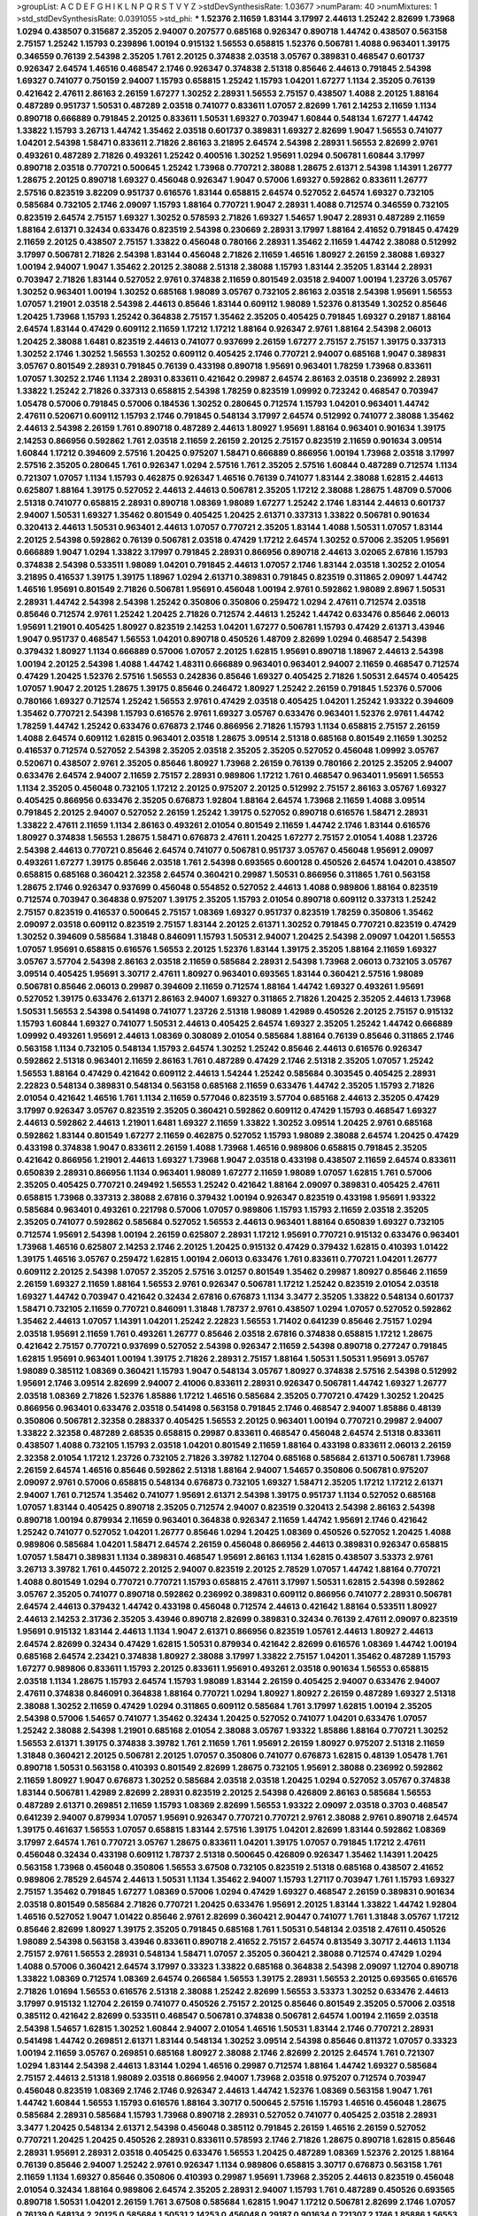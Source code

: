 >groupList:
A C D E F G H I K L
N P Q R S T V Y Z 
>stdDevSynthesisRate:
1.03677 
>numParam:
40
>numMixtures:
1
>std_stdDevSynthesisRate:
0.0391055
>std_phi:
***
1.52376 2.11659 1.83144 3.17997 2.44613 1.25242 2.82699 1.73968 1.0294 0.438507
0.315687 2.35205 2.94007 0.207577 0.685168 0.926347 0.890718 1.44742 0.438507 0.563158
2.75157 1.25242 1.15793 0.239896 1.00194 0.915132 1.56553 0.658815 1.52376 0.506781
1.4088 0.963401 1.39175 0.346559 0.76139 2.54398 2.35205 1.761 2.20125 0.374838
2.03518 3.05767 0.389831 0.468547 0.601737 0.926347 2.64574 1.46516 0.468547 2.1746
0.926347 0.374838 2.51318 0.85646 2.44613 0.791845 2.54398 1.69327 0.741077 0.750159
2.94007 1.15793 0.658815 1.25242 1.15793 1.04201 1.67277 1.1134 2.35205 0.76139
0.421642 2.47611 2.86163 2.26159 1.67277 1.30252 2.28931 1.56553 2.75157 0.438507
1.4088 2.20125 1.88164 0.487289 0.951737 1.50531 0.487289 2.03518 0.741077 0.833611
1.07057 2.82699 1.761 2.14253 2.11659 1.1134 0.890718 0.666889 0.791845 2.20125
0.833611 1.50531 1.69327 0.703947 1.60844 0.548134 1.67277 1.44742 1.33822 1.15793
3.26713 1.44742 1.35462 2.03518 0.601737 0.389831 1.69327 2.82699 1.9047 1.56553
0.741077 1.04201 2.54398 1.58471 0.833611 2.71826 2.86163 3.21895 2.64574 2.54398
2.28931 1.56553 2.82699 2.9761 0.493261 0.487289 2.71826 0.493261 1.25242 0.400516
1.30252 1.95691 1.0294 0.506781 1.60844 3.17997 0.890718 2.03518 0.770721 0.500645
1.25242 1.73968 0.770721 2.38088 1.28675 2.61371 2.54398 1.14391 1.26777 1.28675
2.20125 0.890718 1.69327 0.456048 0.926347 1.9047 0.57006 1.69327 0.592862 0.833611
1.26777 2.57516 0.823519 3.82209 0.951737 0.616576 1.83144 0.658815 2.64574 0.527052
2.64574 1.69327 0.732105 0.585684 0.732105 2.1746 2.09097 1.15793 1.88164 0.770721
1.9047 2.28931 1.4088 0.712574 0.346559 0.732105 0.823519 2.64574 2.75157 1.69327
1.30252 0.578593 2.71826 1.69327 1.54657 1.9047 2.28931 0.487289 2.11659 1.88164
2.61371 0.32434 0.633476 0.823519 2.54398 0.230669 2.28931 3.17997 1.88164 2.41652
0.791845 0.47429 2.11659 2.20125 0.438507 2.75157 1.33822 0.456048 0.780166 2.28931
1.35462 2.11659 1.44742 2.38088 0.512992 3.17997 0.506781 2.71826 2.54398 1.83144
0.456048 2.71826 2.11659 1.46516 1.80927 2.26159 2.38088 1.69327 1.00194 2.94007
1.9047 1.35462 2.20125 2.38088 2.51318 2.38088 1.15793 1.83144 2.35205 1.83144
2.28931 0.703947 2.71826 1.83144 0.527052 2.9761 0.374838 2.11659 0.801549 2.03518
2.94007 1.00194 1.23726 3.05767 1.30252 0.963401 1.00194 1.30252 0.685168 1.98089
3.05767 0.732105 2.86163 2.03518 2.54398 1.95691 1.56553 1.07057 1.21901 2.03518
2.54398 2.44613 0.85646 1.83144 0.609112 1.98089 1.52376 0.813549 1.30252 0.85646
1.20425 1.73968 1.15793 1.25242 0.364838 2.75157 1.35462 2.35205 0.405425 0.791845
1.69327 0.29187 1.88164 2.64574 1.83144 0.47429 0.609112 2.11659 1.17212 1.17212
1.88164 0.926347 2.9761 1.88164 2.54398 2.06013 1.20425 2.38088 1.6481 0.823519
2.44613 0.741077 0.937699 2.26159 1.67277 2.75157 2.75157 1.39175 0.337313 1.30252
2.1746 1.30252 1.56553 1.30252 0.609112 0.405425 2.1746 0.770721 2.94007 0.685168
1.9047 0.389831 3.05767 0.801549 2.28931 0.791845 0.76139 0.433198 0.890718 1.95691
0.963401 1.78259 1.73968 0.833611 1.07057 1.30252 2.1746 1.1134 2.28931 0.833611
0.421642 0.29987 2.64574 2.86163 2.03518 0.236992 2.28931 1.33822 1.25242 2.71826
0.337313 0.658815 2.54398 1.78259 0.823519 1.09992 0.723242 0.468547 0.703947 1.05478
0.57006 0.791845 0.57006 0.184536 1.30252 0.280645 0.712574 1.15793 1.04201 0.963401
1.44742 2.47611 0.520671 0.609112 1.15793 2.1746 0.791845 0.548134 3.17997 2.64574
0.512992 0.741077 2.38088 1.35462 2.44613 2.54398 2.26159 1.761 0.890718 0.487289
2.44613 1.80927 1.95691 1.88164 0.963401 0.901634 1.39175 2.14253 0.866956 0.592862
1.761 2.03518 2.11659 2.26159 2.20125 2.75157 0.823519 2.11659 0.901634 3.09514
1.60844 1.17212 0.394609 2.57516 1.20425 0.975207 1.58471 0.666889 0.866956 1.00194
1.73968 2.03518 3.17997 2.57516 2.35205 0.280645 1.761 0.926347 1.0294 2.57516
1.761 2.35205 2.57516 1.60844 0.487289 0.712574 1.1134 0.721307 1.07057 1.1134
1.15793 0.462875 0.926347 1.46516 0.76139 0.741077 1.83144 2.38088 1.62815 2.44613
0.625807 1.88164 1.39175 0.527052 2.44613 2.44613 0.506781 2.35205 1.17212 2.38088
1.28675 1.48709 0.57006 2.51318 0.741077 0.658815 2.28931 0.890718 1.08369 1.98089
1.67277 1.25242 2.1746 1.83144 2.44613 0.601737 2.94007 1.50531 1.69327 1.35462
0.801549 0.405425 1.20425 2.61371 0.337313 1.33822 0.506781 0.901634 0.320413 2.44613
1.50531 0.963401 2.44613 1.07057 0.770721 2.35205 1.83144 1.4088 1.50531 1.07057
1.83144 2.20125 2.54398 0.592862 0.76139 0.506781 2.03518 0.47429 1.17212 2.64574
1.30252 0.57006 2.35205 1.95691 0.666889 1.9047 1.0294 1.33822 3.17997 0.791845
2.28931 0.866956 0.890718 2.44613 3.02065 2.67816 1.15793 0.374838 2.54398 0.533511
1.98089 1.04201 0.791845 2.44613 1.07057 2.1746 1.83144 2.03518 1.30252 2.01054
3.21895 0.416537 1.39175 1.39175 1.18967 1.0294 2.61371 0.389831 0.791845 0.823519
0.311865 2.09097 1.44742 1.46516 1.95691 0.801549 2.71826 0.506781 1.95691 0.456048
1.00194 2.9761 0.592862 1.98089 2.8967 1.50531 2.28931 1.44742 2.54398 2.54398
1.25242 0.350806 0.350806 0.259472 1.0294 2.47611 0.712574 2.03518 0.85646 0.712574
2.9761 1.25242 1.20425 2.71826 0.712574 2.44613 1.25242 1.44742 0.633476 0.85646
2.06013 1.95691 1.21901 0.405425 1.80927 0.823519 2.14253 1.04201 1.67277 0.506781
1.15793 0.47429 2.61371 3.43946 1.9047 0.951737 0.468547 1.56553 1.04201 0.890718
0.450526 1.48709 2.82699 1.0294 0.468547 2.54398 0.379432 1.80927 1.1134 0.666889
0.57006 1.07057 2.20125 1.62815 1.95691 0.890718 1.18967 2.44613 2.54398 1.00194
2.20125 2.54398 1.4088 1.44742 1.48311 0.666889 0.963401 0.963401 2.94007 2.11659
0.468547 0.712574 0.47429 1.20425 1.52376 2.57516 1.56553 0.242836 0.85646 1.69327
0.405425 2.71826 1.50531 2.64574 0.405425 1.07057 1.9047 2.20125 1.28675 1.39175
0.85646 0.246472 1.80927 1.25242 2.26159 0.791845 1.52376 0.57006 0.780166 1.69327
0.712574 1.25242 1.56553 2.9761 0.47429 2.03518 0.405425 1.04201 1.25242 1.93322
0.394609 1.35462 0.770721 2.54398 1.15793 0.616576 2.9761 1.69327 3.05767 0.633476
0.963401 1.52376 2.9761 1.44742 1.78259 1.44742 1.25242 0.633476 0.676873 2.1746
0.866956 2.71826 1.15793 1.1134 0.658815 2.75157 2.26159 1.4088 2.64574 0.609112
1.62815 0.963401 2.03518 1.28675 3.09514 2.51318 0.685168 0.801549 2.11659 1.30252
0.416537 0.712574 0.527052 2.54398 2.35205 2.03518 2.35205 2.35205 0.527052 0.456048
1.09992 3.05767 0.520671 0.438507 2.9761 2.35205 0.85646 1.80927 1.73968 2.26159
0.76139 0.780166 2.20125 2.35205 2.94007 0.633476 2.64574 2.94007 2.11659 2.75157
2.28931 0.989806 1.17212 1.761 0.468547 0.963401 1.95691 1.56553 1.1134 2.35205
0.456048 0.732105 1.17212 2.20125 0.975207 2.20125 0.512992 2.75157 2.86163 3.05767
1.69327 0.405425 0.866956 0.633476 2.35205 0.676873 1.92804 1.88164 2.64574 1.73968
2.11659 1.4088 3.09514 0.791845 2.20125 2.94007 0.527052 2.26159 1.25242 1.39175
0.527052 0.890718 0.616576 1.58471 2.28931 1.33822 2.47611 2.11659 1.1134 2.86163
0.493261 2.01054 0.801549 2.11659 1.44742 2.1746 1.83144 0.616576 1.80927 0.374838
1.56553 1.28675 1.58471 0.676873 2.47611 1.20425 1.67277 2.75157 2.01054 1.4088
1.23726 2.54398 2.44613 0.770721 0.85646 2.64574 0.741077 0.506781 0.951737 3.05767
0.456048 1.95691 2.09097 0.493261 1.67277 1.39175 0.85646 2.03518 1.761 2.54398
0.693565 0.600128 0.450526 2.64574 1.04201 0.438507 0.658815 0.685168 0.360421 2.32358
2.64574 0.360421 0.29987 1.50531 0.866956 0.311865 1.761 0.563158 1.28675 2.1746
0.926347 0.937699 0.456048 0.554852 0.527052 2.44613 1.4088 0.989806 1.88164 0.823519
0.712574 0.703947 0.364838 0.975207 1.39175 2.35205 1.15793 2.01054 0.890718 0.609112
0.337313 1.25242 2.75157 0.823519 0.416537 0.500645 2.75157 1.08369 1.69327 0.951737
0.823519 1.78259 0.350806 1.35462 2.09097 2.03518 0.609112 0.823519 2.75157 1.83144
2.20125 2.61371 1.30252 0.791845 0.770721 0.823519 0.47429 1.30252 0.394609 0.585684
1.31848 0.846091 1.15793 1.50531 2.94007 1.20425 2.54398 2.09097 1.04201 1.56553
1.07057 1.95691 0.658815 0.616576 1.56553 2.20125 1.52376 1.83144 1.39175 2.35205
1.88164 2.11659 1.69327 3.05767 3.57704 2.54398 2.86163 2.03518 2.11659 0.585684
2.28931 2.54398 1.73968 2.06013 0.732105 3.05767 3.09514 0.405425 1.95691 3.30717
2.47611 1.80927 0.963401 0.693565 1.83144 0.360421 2.57516 1.98089 0.506781 0.85646
2.06013 0.29987 0.394609 2.11659 0.712574 1.88164 1.44742 1.69327 0.493261 1.95691
0.527052 1.39175 0.633476 2.61371 2.86163 2.94007 1.69327 0.311865 2.71826 1.20425
2.35205 2.44613 1.73968 1.50531 1.56553 2.54398 0.541498 0.741077 1.23726 2.51318
1.98089 1.42989 0.450526 2.20125 2.75157 0.915132 1.15793 1.60844 1.69327 0.741077
1.50531 2.44613 0.405425 2.64574 1.69327 2.35205 1.25242 1.44742 0.666889 1.09992
0.493261 1.95691 2.44613 1.08369 0.308089 2.01054 0.585684 1.88164 0.76139 0.85646
0.311865 2.1746 0.563158 1.1134 0.732105 0.548134 1.15793 2.64574 1.30252 1.25242
0.85646 2.44613 0.616576 0.926347 0.592862 2.51318 0.963401 2.11659 2.86163 1.761
0.487289 0.47429 2.1746 2.51318 2.35205 1.07057 1.25242 1.56553 1.88164 0.47429
0.421642 0.609112 2.44613 1.54244 1.25242 0.585684 0.303545 0.405425 2.28931 2.22823
0.548134 0.389831 0.548134 0.563158 0.685168 2.11659 0.633476 1.44742 2.35205 1.15793
2.71826 2.01054 0.421642 1.46516 1.761 1.1134 2.11659 0.577046 0.823519 3.57704
0.685168 2.44613 2.35205 0.47429 3.17997 0.926347 3.05767 0.823519 2.35205 0.360421
0.592862 0.609112 0.47429 1.15793 0.468547 1.69327 2.44613 0.592862 2.44613 1.21901
1.6481 1.69327 2.11659 1.33822 1.30252 3.09514 1.20425 2.9761 0.685168 0.592862
1.83144 0.801549 1.67277 2.11659 0.462875 0.527052 1.15793 1.98089 2.38088 2.64574
1.20425 0.47429 0.433198 0.374838 1.9047 0.833611 2.26159 1.4088 1.73968 1.46516
0.989806 0.658815 0.791845 2.35205 0.421642 0.866956 1.21901 2.44613 1.69327 1.73968
1.9047 2.03518 0.433198 0.438507 2.11659 2.64574 0.833611 0.650839 2.28931 0.866956
1.1134 0.963401 1.98089 1.67277 2.11659 1.98089 1.07057 1.62815 1.761 0.57006
2.35205 0.405425 0.770721 0.249492 1.56553 1.25242 0.421642 1.88164 2.09097 0.389831
0.405425 2.47611 0.658815 1.73968 0.337313 2.38088 2.67816 0.379432 1.00194 0.926347
0.823519 0.433198 1.95691 1.93322 0.585684 0.963401 0.493261 0.221798 0.57006 1.07057
0.989806 1.15793 1.15793 2.11659 2.03518 2.35205 2.35205 0.741077 0.592862 0.585684
0.527052 1.56553 2.44613 0.963401 1.88164 0.650839 1.69327 0.732105 0.712574 1.95691
2.54398 1.00194 2.26159 0.625807 2.28931 1.17212 1.95691 0.770721 0.915132 0.633476
0.963401 1.73968 1.46516 0.625807 2.14253 2.1746 2.20125 1.20425 0.915132 0.47429
0.379432 1.62815 0.410393 1.01422 1.39175 1.46516 3.05767 0.259472 1.62815 1.00194
2.06013 0.633476 1.761 0.833611 0.770721 1.04201 1.26777 0.609112 2.20125 2.54398
1.07057 2.35205 2.57516 3.01257 0.801549 1.35462 0.29987 1.80927 0.85646 2.11659
2.26159 1.69327 2.11659 1.88164 1.56553 2.9761 0.926347 0.506781 1.17212 1.25242
0.823519 2.01054 2.03518 1.69327 1.44742 0.703947 0.421642 0.32434 2.67816 0.676873
1.1134 3.3477 2.35205 1.33822 0.548134 0.601737 1.58471 0.732105 2.11659 0.770721
0.846091 1.31848 1.78737 2.9761 0.438507 1.0294 1.07057 0.527052 0.592862 1.35462
2.44613 1.07057 1.14391 1.04201 1.25242 2.22823 1.56553 1.71402 0.641239 0.85646
2.75157 1.0294 2.03518 1.95691 2.11659 1.761 0.493261 1.26777 0.85646 2.03518
2.67816 0.374838 0.658815 1.17212 1.28675 0.421642 2.75157 0.770721 0.937699 0.527052
2.54398 0.926347 2.11659 2.54398 0.890718 0.277247 0.791845 1.62815 1.95691 0.963401
1.00194 1.39175 2.71826 2.28931 2.75157 1.88164 1.50531 1.50531 1.95691 3.05767
1.98089 0.385112 1.08369 0.360421 1.15793 1.9047 0.548134 3.05767 1.80927 0.374838
2.57516 2.54398 0.512992 1.95691 2.1746 3.09514 2.82699 2.94007 2.41006 0.833611
2.28931 0.926347 0.506781 1.44742 1.69327 1.26777 2.03518 1.08369 2.71826 1.52376
1.85886 1.17212 1.46516 0.585684 2.35205 0.770721 0.47429 1.30252 1.20425 0.866956
0.963401 0.633476 2.03518 0.541498 0.563158 0.791845 2.1746 0.468547 2.94007 1.85886
0.48139 0.350806 0.506781 2.32358 0.288337 0.405425 1.56553 2.20125 0.963401 1.00194
0.770721 0.29987 2.94007 1.33822 2.32358 0.487289 2.68535 0.658815 0.29987 0.833611
0.468547 0.456048 2.64574 2.51318 0.833611 0.438507 1.4088 0.732105 1.15793 2.03518
1.04201 0.801549 2.11659 1.88164 0.433198 0.833611 2.06013 2.26159 2.32358 2.01054
1.17212 1.23726 0.732105 2.71826 3.39782 1.12704 0.685168 0.585684 2.61371 0.506781
1.73968 2.26159 2.64574 1.46516 0.85646 0.592862 2.51318 1.88164 2.94007 1.54657
0.350806 0.506781 0.975207 2.09097 2.9761 0.57006 0.658815 0.548134 0.676873 0.732105
1.69327 1.58471 2.35205 1.17212 1.17212 2.61371 2.94007 1.761 0.712574 1.35462
0.741077 1.95691 2.61371 2.54398 1.39175 0.951737 1.1134 0.527052 0.685168 1.07057
1.83144 0.405425 0.890718 2.35205 0.712574 2.94007 0.823519 0.320413 2.54398 2.86163
2.54398 0.890718 1.00194 0.879934 2.11659 0.963401 0.364838 0.926347 2.11659 1.44742
1.95691 2.1746 0.421642 1.25242 0.741077 0.527052 1.04201 1.26777 0.85646 1.0294
1.20425 1.08369 0.450526 0.527052 1.20425 1.4088 0.989806 0.585684 1.04201 1.58471
2.64574 2.26159 0.456048 0.866956 2.44613 0.389831 0.926347 0.658815 1.07057 1.58471
0.389831 1.1134 0.389831 0.468547 1.95691 2.86163 1.1134 1.62815 0.438507 3.53373
2.9761 3.26713 3.39782 1.761 0.445072 2.20125 2.94007 0.823519 2.20125 2.78529
1.07057 1.44742 1.88164 0.770721 1.4088 0.801549 1.0294 0.770721 0.770721 1.15793
0.658815 2.47611 3.17997 1.50531 1.62815 2.54398 0.592862 3.05767 2.35205 0.741077
0.890718 0.592862 0.236992 0.389831 0.609112 0.866956 0.741077 2.28931 0.506781 2.64574
2.44613 0.379432 1.44742 0.433198 0.456048 0.712574 2.44613 0.421642 1.88164 0.533511
1.80927 2.44613 2.14253 2.31736 2.35205 3.43946 0.890718 2.82699 0.389831 0.32434
0.76139 2.47611 2.09097 0.823519 1.95691 0.915132 1.83144 2.44613 1.1134 1.9047
2.61371 0.866956 0.823519 1.05761 2.44613 1.80927 2.44613 2.64574 2.82699 0.32434
0.47429 1.62815 1.50531 0.879934 0.421642 2.82699 0.616576 1.08369 1.44742 1.00194
0.685168 2.64574 2.23421 0.374838 1.80927 2.38088 3.17997 1.33822 2.75157 1.04201
1.35462 0.487289 1.15793 1.67277 0.989806 0.833611 1.15793 2.20125 0.833611 1.95691
0.493261 2.03518 0.901634 1.56553 0.658815 2.03518 1.1134 1.28675 1.15793 2.64574
1.15793 1.98089 1.83144 2.26159 0.405425 2.94007 0.633476 2.94007 2.47611 0.374838
0.846091 0.364838 1.88164 0.770721 1.0294 1.80927 1.80927 2.26159 0.487289 1.69327
2.51318 2.38088 1.30252 2.11659 0.47429 1.0294 0.311865 0.609112 0.585684 1.761
3.17997 1.62815 1.00194 2.35205 2.54398 0.57006 1.54657 0.741077 1.35462 0.32434
1.20425 0.527052 0.741077 1.04201 0.633476 1.07057 1.25242 2.38088 2.54398 1.21901
0.685168 2.01054 2.38088 3.05767 1.93322 1.85886 1.88164 0.770721 1.30252 1.56553
2.61371 1.39175 0.374838 3.39782 1.761 2.11659 1.761 1.95691 2.26159 1.80927
0.975207 2.51318 2.11659 1.31848 0.360421 2.20125 0.506781 2.20125 1.07057 0.350806
0.741077 0.676873 1.62815 0.48139 1.05478 1.761 0.890718 1.50531 0.563158 0.410393
0.801549 2.82699 1.28675 0.732105 1.95691 2.38088 0.236992 0.592862 2.11659 1.80927
1.9047 0.676873 1.30252 0.585684 2.03518 2.03518 1.20425 1.0294 0.527052 3.05767
0.374838 1.83144 0.506781 1.42989 2.82699 2.28931 0.823519 2.20125 2.54398 0.426809
2.86163 0.585684 1.56553 0.487289 2.61371 0.269851 2.11659 1.15793 1.08369 2.82699
1.56553 1.93322 2.09097 2.03518 0.3703 0.468547 0.641239 2.94007 0.879934 1.07057
1.95691 0.926347 0.770721 0.770721 2.9761 2.38088 2.9761 0.890718 2.64574 1.39175
0.461637 1.56553 1.07057 0.658815 1.83144 2.57516 1.39175 1.04201 2.82699 1.83144
0.592862 1.08369 3.17997 2.64574 1.761 0.770721 3.05767 1.28675 0.833611 1.04201
1.39175 1.07057 0.791845 1.17212 2.47611 0.456048 0.32434 0.433198 0.609112 1.78737
2.51318 0.500645 0.426809 0.926347 1.35462 1.14391 1.20425 0.563158 1.73968 0.456048
0.350806 1.56553 3.67508 0.732105 0.823519 2.51318 0.685168 0.438507 2.41652 0.989806
2.78529 2.64574 2.44613 1.50531 1.1134 1.35462 2.94007 1.15793 1.27117 0.703947
1.761 1.15793 1.69327 2.75157 1.35462 0.791845 1.67277 1.08369 0.57006 1.0294
0.47429 1.69327 0.468547 2.26159 0.389831 0.901634 2.03518 0.801549 0.585684 2.71826
0.770721 1.20425 0.633476 1.95691 2.20125 1.83144 1.33822 1.44742 1.92804 1.46516
0.527052 1.9047 1.01422 0.85646 2.9761 2.82699 0.360421 2.90447 0.741077 1.761
1.31848 3.05767 1.17212 0.85646 2.82699 1.80927 1.39175 2.35205 0.791845 0.685168
1.761 1.50531 0.548134 2.03518 2.47611 0.450526 1.98089 2.54398 0.563158 3.43946
0.833611 0.890718 2.41652 2.75157 2.64574 0.813549 3.30717 2.44613 1.1134 2.75157
2.9761 1.56553 2.28931 0.548134 1.58471 1.07057 2.35205 0.360421 2.38088 0.712574
0.47429 1.0294 1.4088 0.57006 0.360421 2.64574 3.17997 0.33323 1.33822 0.685168
0.364838 2.54398 2.09097 1.12704 0.890718 1.33822 1.08369 0.712574 1.08369 2.64574
0.266584 1.56553 1.39175 2.28931 1.56553 2.20125 0.693565 0.616576 2.71826 1.01694
1.56553 0.616576 2.51318 2.38088 1.25242 2.82699 1.56553 3.53373 1.30252 0.633476
2.44613 3.17997 0.915132 1.12704 2.26159 0.741077 0.450526 2.75157 2.20125 0.85646
0.801549 2.35205 0.57006 2.03518 0.385112 0.421642 2.82699 0.533511 0.468547 0.506781
0.374838 0.506781 2.64574 1.00194 2.11659 2.03518 2.54398 1.54657 1.62815 1.30252
1.60844 2.94007 2.01054 1.46516 1.50531 1.83144 2.1746 0.770721 2.28931 0.541498
1.44742 0.269851 2.61371 1.83144 0.548134 1.30252 3.09514 2.54398 0.85646 0.811372
1.07057 0.33323 1.00194 2.11659 3.05767 0.269851 0.685168 1.80927 2.38088 2.1746
2.82699 2.20125 2.64574 1.761 0.721307 1.0294 1.83144 2.54398 2.44613 1.83144
1.0294 1.46516 0.29987 0.712574 1.88164 1.44742 1.69327 0.585684 2.75157 2.44613
2.51318 1.98089 2.03518 0.866956 2.94007 1.73968 2.03518 0.975207 0.712574 0.703947
0.456048 0.823519 1.08369 2.1746 2.1746 0.926347 2.44613 1.44742 1.52376 1.08369
0.563158 1.9047 1.761 1.44742 1.60844 1.56553 1.15793 0.616576 1.88164 3.30717
0.500645 2.57516 1.15793 1.46516 0.456048 1.28675 0.585684 2.28931 0.585684 1.15793
1.73968 0.890718 2.28931 0.527052 0.741077 0.405425 2.03518 2.28931 3.3477 1.20425
0.548134 2.61371 2.54398 0.456048 0.385112 0.791845 2.26159 1.46516 2.26159 0.527052
0.770721 1.20425 1.20425 0.450526 2.28931 0.833611 0.578593 2.1746 2.71826 1.28675
0.890718 1.62815 0.85646 2.28931 1.95691 2.28931 2.03518 0.405425 0.633476 1.56553
1.20425 0.487289 1.08369 1.52376 2.20125 1.88164 0.76139 0.85646 2.94007 1.25242
2.9761 0.926347 1.1134 0.989806 0.658815 3.30717 0.676873 0.563158 1.761 2.11659
1.1134 1.69327 0.85646 0.350806 0.410393 0.29987 1.95691 1.73968 2.35205 2.44613
0.823519 0.456048 2.01054 0.32434 1.88164 0.989806 2.64574 2.35205 2.28931 2.94007
1.15793 1.761 0.487289 0.450526 0.693565 0.890718 1.50531 1.04201 2.26159 1.761
3.67508 0.585684 1.62815 1.9047 1.17212 0.506781 2.82699 2.1746 1.07057 0.76139
0.548134 2.20125 0.585684 1.50531 2.14253 0.456048 0.29187 0.901634 0.721307 2.1746
1.85886 1.56553 1.18967 2.44613 0.421642 2.38088 0.364838 1.33822 1.50531 1.4088
1.62815 1.25242 2.41652 1.08369 2.82699 0.712574 0.360421 1.15793 0.951737 2.75157
1.67277 1.15793 1.83144 0.288337 0.32434 2.20125 2.03518 2.11659 0.47429 1.50531
1.07057 1.60844 1.73968 2.11659 0.633476 2.64574 2.54398 2.38088 1.04201 0.355105
1.1134 2.11659 1.18967 1.30252 0.741077 1.73968 2.28931 0.346559 1.00194 2.28931
1.50531 2.54398 1.62815 0.616576 0.57006 0.76139 1.95691 0.750159 0.658815 0.791845
0.770721 2.20125 2.26159 2.47611 1.42989 2.11659 1.17212 1.88164 2.44613 0.616576
1.69327 2.20125 0.85646 1.12704 0.500645 0.989806 0.85646 1.08369 0.866956 0.166062
2.26159 1.69327 2.03518 0.633476 3.17997 1.50531 0.890718 0.712574 0.32434 0.405425
0.712574 2.20125 2.54398 0.926347 1.73968 2.14253 0.493261 2.71826 0.791845 1.1134
0.633476 0.29187 2.44613 0.633476 2.71826 2.11659 1.95691 2.35205 0.360421 0.85646
1.1134 1.761 1.08369 1.85389 2.57516 1.73968 1.50531 2.71826 1.30252 0.320413
2.44613 2.11659 0.641239 2.11659 1.52376 2.54398 2.44613 2.35205 0.374838 1.20425
0.76139 1.30252 2.1746 2.28931 0.721307 0.506781 0.554852 1.30252 0.866956 0.288337
0.421642 1.62815 1.98089 1.44742 2.26159 0.633476 0.493261 0.609112 0.685168 0.633476
1.1134 0.712574 0.230669 2.09097 0.866956 0.288337 3.30717 1.761 0.29187 0.801549
2.9761 3.05767 1.62815 2.44613 1.25242 0.676873 0.527052 0.438507 2.26159 1.12704
2.20125 1.9047 1.73968 1.69327 0.641239 0.989806 2.28931 0.57006 2.35205 0.693565
0.823519 1.25242 0.405425 1.62815 2.75157 2.54398 0.650839 0.394609 2.61371 2.82699
0.732105 2.1746 0.833611 0.374838 0.650839 2.54398 0.616576 1.98089 2.09097 0.563158
0.926347 1.00194 3.17997 1.25242 2.09097 2.06013 0.866956 0.732105 2.26159 2.71826
0.47429 1.1134 0.685168 0.394609 1.30252 0.548134 0.901634 2.47611 1.1134 1.25242
2.20125 0.675062 0.791845 1.31848 0.741077 0.823519 2.20125 2.75157 1.05478 0.915132
0.963401 0.487289 0.520671 0.963401 1.88164 1.73968 0.641239 1.14391 2.47611 1.30252
2.11659 1.15793 0.506781 0.533511 0.791845 2.57516 2.06013 1.39175 0.57006 2.44613
1.761 0.712574 1.44742 1.69327 1.60844 2.03518 1.95691 2.20125 1.15793 0.685168
2.57516 1.69327 1.73968 1.98089 0.609112 2.94007 2.75157 1.95691 2.28931 0.823519
1.00194 2.54398 1.83144 3.82209 0.548134 0.633476 1.9047 1.39175 0.443881 1.30252
0.416537 3.26713 1.05761 2.26159 0.438507 0.890718 2.28931 0.541498 0.512992 1.35462
1.15793 1.83144 0.374838 0.364838 2.26159 2.11659 2.94007 1.761 1.62815 3.17997
1.52376 2.20125 2.28931 0.676873 2.11659 1.35462 0.487289 2.26159 1.9047 1.60844
1.07057 0.506781 1.44742 0.666889 1.88164 1.44742 2.75157 2.03518 2.28931 1.71402
1.07057 1.08369 0.658815 0.823519 2.03518 1.25242 1.1134 2.78529 0.350806 0.926347
2.20125 2.64574 2.1746 2.64574 1.25242 0.732105 1.9047 2.11659 0.801549 1.80927
1.17212 0.85646 2.09097 2.64574 2.26159 0.833611 2.94007 0.989806 2.20125 0.57006
1.67277 2.03518 0.633476 1.95691 2.75157 0.512992 2.44613 1.95691 1.88164 0.360421
2.44613 0.890718 0.741077 1.9047 0.374838 0.650839 1.04201 0.732105 1.67277 2.23421
2.54398 2.47611 0.311865 2.94007 1.54657 0.770721 1.9047 0.951737 0.901634 0.770721
2.9761 0.280645 2.28931 1.62815 0.833611 1.44742 1.88164 0.554852 2.38088 2.75157
2.44613 0.374838 1.9047 0.866956 0.337313 1.98089 0.685168 0.890718 0.801549 1.44742
2.01054 3.09514 2.90447 1.83144 0.311865 1.08369 0.85646 2.44613 0.616576 1.83144
0.512992 2.44613 2.71826 2.44613 2.28931 2.47611 1.62815 2.35205 1.28675 1.08369
2.67816 0.833611 2.09097 2.54398 2.20125 0.693565 2.1746 0.389831 0.585684 1.44742
0.76139 1.12704 1.07057 0.438507 0.400516 2.41652 1.98089 2.11659 1.23726 2.35205
2.1746 0.303545 2.20125 2.26159 2.11659 0.989806 2.71826 2.11659 1.98089 0.47429
2.20125 2.35205 1.21901 2.11659 0.712574 1.23726 2.71826 1.25242 1.04201 0.963401
1.00194 0.433198 2.71826 0.416537 2.28931 2.71826 2.9761 1.44742 1.4088 1.04201
1.25242 0.712574 2.03518 0.741077 2.94007 2.28931 2.75157 1.73968 1.20425 0.685168
2.35205 0.506781 0.926347 1.12704 0.685168 1.25242 0.405425 0.57006 2.75157 0.512992
0.951737 1.20425 0.780166 1.04201 2.44613 1.95691 0.389831 2.20125 2.64574 1.95691
1.761 1.80927 2.57516 2.03518 0.421642 0.963401 0.915132 1.9047 1.4088 1.28675
1.35462 1.1134 2.09097 0.703947 2.44613 2.47611 0.770721 3.17997 0.833611 2.11659
2.64574 1.50531 1.6481 0.592862 0.328315 1.9047 1.62815 1.30252 3.67508 2.28931
1.30252 1.98089 3.43946 0.963401 1.04201 2.54398 1.50531 0.890718 1.83144 0.770721
1.88164 1.35462 0.616576 0.374838 1.69327 0.311865 1.69327 1.62815 0.926347 2.47611
1.95691 0.527052 1.4088 2.9761 2.54398 2.94007 1.21901 1.761 2.28931 0.379432
3.17997 2.03518 1.761 1.44742 0.541498 1.04201 1.44742 2.94007 0.421642 2.79276
0.456048 0.890718 1.12704 1.6481 0.76139 1.60844 0.360421 0.989806 1.95691 2.35205
1.44742 0.937699 0.57006 1.67277 0.405425 0.311865 1.83144 1.15793 0.57006 0.592862
2.44613 1.50531 2.64574 1.761 2.35205 1.58471 0.712574 1.30252 0.609112 1.00194
2.41006 3.97497 3.86893 0.633476 1.69327 0.311865 1.15793 2.75157 1.30252 1.69327
0.609112 1.1134 2.06565 1.9047 0.658815 1.21901 0.487289 0.360421 2.94007 2.35205
2.51318 2.44613 0.658815 0.676873 0.791845 0.527052 2.03518 2.64574 2.32358 0.989806
0.85646 1.80927 0.641239 2.35205 1.9047 0.791845 0.926347 0.374838 1.761 2.54398
1.08369 3.05767 1.69327 1.98089 2.03518 1.50531 1.23726 2.20125 3.39782 0.609112
1.80927 2.64574 0.975207 0.57006 0.890718 1.44742 2.01054 0.641239 0.288337 2.44613
0.658815 2.54398 3.14148 2.64574 1.52376 2.11659 1.39175 1.9047 1.52376 2.03518
0.951737 1.46516 2.54398 2.38088 0.666889 0.989806 0.693565 2.57516 2.09097 0.47429
1.761 2.64574 3.05767 2.35205 2.38088 1.56553 0.641239 3.57704 0.76139 3.26713
0.712574 2.03518 2.86163 1.761 2.44613 0.901634 1.56553 0.951737 0.527052 1.88164
0.563158 0.937699 0.741077 2.44613 0.76139 2.64574 0.29187 2.38088 0.468547 0.506781
0.506781 3.17997 1.33822 2.44613 1.33822 0.741077 2.75157 0.493261 2.20125 2.26159
1.95691 0.548134 2.28931 1.95691 2.11659 1.4088 1.00194 0.750159 0.456048 1.52376
0.616576 2.61371 0.533511 0.426809 1.30252 2.20125 1.39175 1.83144 1.62815 0.85646
0.926347 1.62815 1.33822 0.506781 2.1746 0.846091 2.11659 3.05767 0.693565 3.05767
0.47429 1.1134 2.54398 2.47611 2.35205 1.73968 0.394609 0.890718 2.35205 0.25633
1.28675 0.823519 0.47429 0.577046 3.30717 0.548134 1.3749 2.44613 0.506781 1.83144
0.666889 2.64574 1.95691 2.75157 2.38088 2.51318 3.21895 0.57006 2.11659 2.82699
0.703947 0.548134 2.54398 1.20425 1.30252 0.641239 1.15793 2.28931 3.05767 1.15793
3.05767 0.487289 0.780166 2.44613 0.866956 0.33323 1.83144 1.80927 0.801549 0.592862
0.592862 0.506781 1.73968 0.791845 1.56553 1.95691 0.915132 2.20125 0.915132 1.1134
0.846091 1.39175 2.54398 2.75157 0.548134 0.315687 1.761 1.62815 0.311865 1.6481
1.18967 1.35462 0.450526 0.468547 2.82699 1.761 2.71826 0.405425 1.21901 0.320413
0.963401 0.360421 3.53373 0.823519 1.35462 2.35205 1.28675 0.685168 1.07057 0.548134
1.88164 1.69327 2.03518 0.616576 1.62815 1.28675 1.69327 3.09514 0.456048 0.346559
1.69327 1.25242 0.770721 2.61371 2.11659 0.374838 3.09514 1.50531 1.98089 2.11659
1.80927 0.445072 1.30252 0.833611 0.901634 0.732105 0.468547 0.989806 1.20425 2.94007
0.890718 1.69327 1.52376 0.963401 0.85646 3.97497 3.53373 2.64574 1.23726 2.86163
1.1134 1.95691 1.761 0.405425 1.71402 2.20125 1.88164 1.62815 1.69327 2.61371
0.328315 0.585684 2.64574 0.548134 0.712574 2.71826 2.47611 1.25242 2.35205 0.633476
1.35462 2.38088 3.17997 1.95691 1.44742 0.963401 2.28931 2.41652 0.394609 2.51318
2.54398 1.30252 1.04201 1.00194 3.05767 1.83144 0.915132 2.47611 1.04201 2.11659
2.44613 2.09097 2.64574 1.88164 1.33822 0.389831 1.15793 2.64574 1.33822 3.43946
2.38088 0.926347 0.890718 0.506781 2.11659 2.11659 1.88164 1.83144 1.25242 1.33822
0.937699 0.732105 0.592862 1.04201 2.94007 3.17997 1.50531 0.32434 1.1134 2.11659
2.82699 1.69327 2.01054 1.69327 2.54398 2.11659 2.64574 1.4088 2.11659 2.35205
2.61371 1.46516 0.741077 1.80927 2.1746 1.9047 3.43946 1.01694 1.62815 1.88164
0.741077 0.915132 1.56553 1.67277 1.50531 1.1134 0.487289 0.266584 1.98089 1.1134
2.64574 1.1134 0.641239 0.85646 1.69327 1.9047 0.712574 0.712574 1.46516 2.38088
1.20425 0.585684 0.791845 1.44742 1.08369 2.44613 0.541498 0.685168 0.901634 1.56553
2.03518 2.54398 1.15793 0.266584 0.685168 2.75157 2.54398 0.685168 2.86163 2.38088
0.32434 2.26159 0.666889 1.67277 0.350806 1.17212 1.761 1.98089 1.95691 0.879934
1.46516 1.62815 2.38088 2.09097 1.20425 1.69327 0.633476 2.47611 0.963401 2.35205
1.62815 0.379432 1.56553 1.35462 3.43946 2.1746 3.30717 3.43946 3.57704 2.28931
1.62815 1.1134 2.38088 3.05767 0.456048 0.712574 0.456048 1.62815 0.29987 1.28675
0.833611 1.04201 1.39175 2.64574 2.82699 1.1134 2.51318 1.08369 0.770721 0.389831
1.95691 2.35205 1.12704 1.88164 2.94007 4.29933 2.35205 1.88164 2.11659 2.11659
3.17997 1.04201 2.38088 0.25633 0.937699 2.28931 2.38088 2.03518 2.20125 2.20125
0.901634 0.468547 0.563158 0.76139 0.989806 2.11659 1.83144 1.39175 0.350806 1.73968
2.20125 1.80927 0.350806 2.11659 1.50531 3.21895 0.350806 0.57006 0.890718 0.592862
0.658815 0.823519 2.03518 1.15793 0.741077 0.937699 1.25242 0.633476 0.374838 1.98089
0.633476 0.48139 1.00194 0.741077 0.394609 2.44613 1.62815 2.11659 2.71826 2.26159
0.801549 0.721307 2.44613 0.288337 2.75157 1.12704 1.17212 1.00194 2.67816 2.79276
2.20125 2.20125 0.47429 0.633476 1.09992 2.54398 0.926347 0.29624 3.14148 2.35205
2.11659 2.86163 2.71826 2.94007 0.32434 1.20425 2.44613 2.47611 0.658815 0.890718
0.548134 0.633476 0.288337 2.71826 0.346559 0.29987 0.633476 0.721307 0.364838 2.54398
0.823519 1.4088 1.80927 2.47611 0.487289 1.58471 0.533511 1.39175 2.44613 0.685168
0.989806 1.15793 2.82699 0.585684 2.94007 2.20125 1.98089 2.54398 1.69327 2.28931
0.389831 0.823519 2.94007 0.926347 0.609112 1.08369 0.360421 0.249492 1.62815 2.06013
1.9047 0.866956 0.823519 1.07057 1.0294 0.379432 0.926347 2.32358 1.4088 2.75157
1.93322 1.01422 1.56553 1.88164 2.35205 1.50531 2.11659 0.866956 0.813549 3.02065
1.44742 2.38088 0.633476 2.64574 1.44742 0.732105 1.56553 0.601737 0.438507 2.44613
0.770721 0.47429 2.20125 0.389831 0.750159 2.71826 0.493261 1.1134 0.732105 0.85646
0.506781 1.33822 1.98089 0.666889 0.963401 2.35205 1.88164 1.33822 2.1746 1.56553
1.71862 3.3477 1.07057 0.649098 0.989806 0.633476 2.9761 1.1134 2.28931 0.641239
0.416537 2.11659 0.951737 1.21901 2.28931 1.761 0.76139 0.337313 2.90447 1.1134
0.585684 0.468547 1.23726 1.6481 0.641239 0.823519 0.732105 2.57516 2.11659 0.658815
2.1746 2.54398 0.512992 2.20125 1.56553 1.73968 0.527052 1.69327 2.86163 1.73968
0.685168 2.35205 2.1746 0.668678 0.658815 1.08369 0.666889 2.03518 0.926347 2.75157
3.21895 0.791845 0.456048 1.37122 0.685168 2.11659 0.823519 1.95691 0.468547 1.44742
1.00194 2.54398 0.791845 0.823519 0.609112 0.823519 0.85646 2.94007 0.741077 2.03518
0.600128 1.35462 1.28675 1.25242 0.592862 0.337313 0.633476 2.35205 0.666889 1.39175
0.712574 2.26159 1.58471 0.609112 0.364838 0.385112 1.73968 0.703947 1.04201 1.95691
2.26159 0.926347 0.320413 2.28931 0.833611 0.527052 2.26159 1.20425 2.64574 1.93322
0.405425 2.09097 0.963401 0.280645 1.25242 0.346559 1.761 1.00194 1.39175 1.44742
3.17997 0.374838 1.67277 2.03518 1.46516 1.07057 0.450526 0.741077 0.493261 1.28675
0.57006 2.64574 0.468547 1.44742 0.791845 1.08369 0.438507 2.47611 0.741077 1.58471
0.658815 0.76139 0.693565 2.03518 1.05478 2.75157 1.08369 1.17212 0.461637 0.633476
1.67277 2.1746 0.926347 0.951737 0.633476 2.61371 2.03518 2.94007 0.890718 0.379432
0.791845 0.791845 2.11659 2.78529 0.311865 2.03518 1.17212 1.00194 1.95691 0.468547
0.915132 0.741077 2.06013 2.41652 0.215881 0.666889 0.658815 1.1134 0.450526 3.82209
1.28675 2.11659 0.833611 1.35462 0.311865 2.11659 0.85646 0.520671 2.54398 3.14148
1.15793 1.50531 2.64574 3.21895 0.563158 0.616576 0.506781 1.88164 0.641239 1.83144
1.83144 1.62815 2.32358 1.50531 0.823519 1.88164 0.585684 1.60844 0.693565 1.93322
0.926347 1.44742 1.44742 1.9047 1.9047 0.658815 0.609112 0.676873 2.11659 2.54398
1.69327 2.09097 1.28675 0.506781 0.658815 1.07057 1.56553 1.17212 2.35205 2.1746
1.73968 1.52376 1.95691 2.44613 0.741077 0.269851 0.76139 1.30252 2.11659 2.1746
0.963401 2.86163 0.288337 2.75157 2.94007 2.75157 3.82209 2.26159 2.94007 1.04201
0.616576 1.33822 1.95691 0.685168 2.86163 0.548134 1.39175 1.4088 1.23726 1.12704
0.85646 2.03518 2.61371 1.95691 1.28675 2.44613 1.88164 1.04201 0.87758 0.563158
2.11659 2.03518 0.456048 0.328315 1.07057 2.94007 1.56553 1.15793 0.416537 1.80927
1.56553 2.71826 2.44613 0.823519 2.38088 2.71826 2.47611 0.57006 0.926347 0.890718
1.62815 0.520671 0.833611 1.95691 0.703947 1.62815 1.50531 2.64574 0.548134 1.44742
0.633476 0.157742 2.75157 2.14253 0.266584 1.56553 1.44742 1.35462 0.791845 3.09514
0.443881 3.39782 1.00194 0.487289 0.29987 0.374838 1.69327 2.64574 2.20125 0.609112
0.548134 0.633476 0.951737 0.685168 0.890718 2.94007 1.35462 0.989806 2.82699 0.658815
0.801549 0.346559 1.4088 1.52376 1.07057 2.64574 2.57516 3.43946 0.609112 2.11659
1.95691 0.527052 2.54398 1.54657 2.26159 0.801549 0.280645 0.337313 1.08369 1.17212
1.31848 1.28675 1.50531 2.26159 0.468547 0.609112 0.85646 2.54398 1.4088 2.01054
1.28675 1.17212 1.69327 2.86163 0.890718 2.71826 2.38088 2.14253 2.09097 3.17997
0.33323 1.69327 1.50531 2.94007 1.50531 0.3703 1.4088 1.07057 0.350806 0.405425
1.56553 1.33822 0.770721 1.07057 1.39175 1.07057 0.585684 1.39175 0.741077 0.506781
1.04201 0.633476 0.578593 2.54398 2.38088 0.421642 0.813549 1.67277 0.866956 1.25242
1.62815 0.57006 0.592862 0.901634 0.963401 0.303545 1.30252 3.09514 0.658815 1.69327
2.03518 2.75157 1.50531 1.50531 0.563158 0.926347 0.379432 0.360421 0.703947 2.54398
1.761 0.416537 1.56553 0.685168 1.30252 2.20125 1.80927 2.71826 0.685168 2.14253
0.741077 0.468547 2.75157 1.67277 0.833611 0.890718 2.94007 2.03518 1.56553 0.259472
0.890718 1.20425 2.11659 0.57006 2.38088 1.07057 0.937699 0.259472 1.17212 3.02065
1.20425 1.95691 0.741077 1.0294 0.450526 2.35205 2.54398 2.64574 0.506781 0.438507
0.76139 1.73968 0.520671 0.741077 2.20125 2.94007 2.75157 0.438507 3.30717 2.20125
0.915132 0.963401 0.989806 0.527052 1.80927 1.95691 0.213267 0.712574 0.311865 2.35205
2.20125 0.554852 0.616576 1.15793 2.35205 1.73968 0.512992 2.71826 2.61371 1.95691
2.54398 0.780166 1.88164 1.62815 2.38088 1.69327 1.761 2.44613 0.703947 0.791845
0.249492 1.67277 2.64574 2.71826 0.506781 1.69327 0.712574 2.44613 0.641239 0.616576
1.30252 0.633476 0.350806 2.71826 1.58471 0.833611 1.52376 0.890718 1.12704 1.69327
0.527052 1.42989 2.32358 0.592862 2.26159 2.31736 0.732105 0.693565 2.03518 0.833611
1.95691 2.94007 1.56553 3.05767 2.1746 0.527052 0.57006 1.95691 0.506781 0.890718
0.833611 0.666889 1.0294 0.421642 2.11659 0.866956 2.86163 1.88164 1.15793 2.22823
1.35462 0.421642 2.11659 2.75157 0.741077 2.31736 0.269851 2.75157 0.500645 1.56553
1.39175 1.0294 2.1746 0.527052 1.95691 1.1134 0.47429 1.80927 0.577046 2.20125
0.963401 0.633476 2.14253 1.69327 2.54398 0.712574 0.770721 2.26159 1.1134 0.438507
3.05767 0.433198 1.07057 0.616576 1.20425 1.80927 0.600128 1.56553 2.94007 3.05767
1.4088 0.609112 1.17212 0.963401 0.866956 2.38088 0.288337 2.86163 0.493261 1.44742
0.609112 0.791845 1.69327 1.08369 0.685168 1.62815 1.80927 0.506781 1.35462 2.90447
0.609112 0.823519 1.60844 0.506781 2.54398 0.833611 2.61371 0.625807 3.17997 2.26159
0.963401 0.770721 0.239896 0.609112 0.685168 0.76139 2.82699 3.05767 2.86163 1.6481
2.51318 2.75157 2.03518 1.50531 2.38088 0.456048 0.269851 2.11659 1.25242 1.37122
1.56553 2.20125 1.73968 0.963401 2.54398 2.1746 1.62815 2.03518 1.46516 1.80927
2.31736 2.1746 0.29987 1.14391 0.658815 2.9761 1.35462 1.0294 1.761 0.975207
0.951737 1.761 1.9047 2.64574 0.770721 0.890718 0.456048 0.85646 1.50531 1.73968
0.801549 2.01054 1.20425 0.901634 2.86163 0.443881 1.4088 0.33323 1.00194 1.44742
0.506781 2.11659 0.47429 2.20125 1.35462 1.50531 0.926347 1.9047 0.76139 0.951737
2.26159 0.926347 0.548134 1.14391 1.25242 1.30252 0.951737 2.11659 0.890718 1.50531
0.456048 1.44742 2.94007 2.79276 2.94007 0.989806 1.95691 1.39175 2.28931 2.03518
1.60844 0.405425 1.4088 2.28931 1.30252 1.1134 1.9047 3.43946 0.563158 0.951737
0.732105 2.61371 0.791845 0.311865 1.85389 2.20125 0.520671 1.15793 1.62815 1.1134
1.14391 0.926347 1.30252 2.44613 0.585684 0.963401 1.83144 3.43946 0.450526 0.823519
0.741077 1.25242 2.41652 3.57704 3.43946 0.585684 2.28931 1.18967 1.35462 0.493261
0.823519 0.658815 1.00194 1.25242 1.80927 1.60844 1.80927 2.03518 1.15793 0.405425
2.09097 2.32358 0.676873 1.83144 1.761 0.512992 2.26159 1.39175 0.57006 0.926347
0.770721 0.389831 1.14391 1.73968 2.35205 2.38088 0.951737 1.08369 1.07057 0.890718
2.38088 0.741077 3.05767 1.9047 1.12704 1.69327 0.721307 2.44613 2.82699 3.30717
0.732105 0.487289 0.609112 0.29624 2.20125 1.23726 0.951737 1.73968 3.05767 3.09514
2.71826 2.26159 2.03518 3.14148 1.33822 2.20125 2.67816 2.75157 2.44613 2.64574
1.21901 1.69327 1.33822 2.51318 1.23726 2.44613 1.1134 2.11659 2.75157 2.1746
3.05767 1.761 0.527052 0.450526 1.20425 0.438507 0.506781 1.39175 2.01054 0.493261
1.67277 0.625807 1.0294 1.56553 0.703947 0.57006 1.30252 1.15793 1.30252 2.1746
3.02065 1.00194 1.44742 2.03518 1.50531 1.761 0.989806 2.03518 2.09097 1.73968
2.14253 2.35205 0.350806 0.360421 1.44742 0.438507 0.685168 0.926347 1.88164 0.350806
1.04201 0.685168 2.38088 2.57516 1.95691 0.609112 1.14391 1.28675 0.541498 2.35205
1.83144 1.761 1.761 1.80927 2.11659 2.35205 2.20125 1.58471 0.456048 0.493261
0.915132 2.09097 2.28931 1.39175 0.641239 1.60844 0.456048 0.592862 0.360421 0.311865
0.658815 0.833611 0.487289 1.44742 0.989806 1.15793 2.35205 0.328315 1.44742 0.833611
0.770721 0.770721 1.48709 0.205064 2.57516 0.801549 2.44613 1.35462 0.500645 2.64574
2.26159 0.303545 3.09514 1.15793 0.616576 1.33822 2.44613 0.712574 2.54398 2.71826
0.3703 0.712574 2.20125 0.866956 1.46516 2.61371 2.64574 1.56553 1.95691 1.69327
1.33822 0.563158 0.85646 0.721307 0.926347 0.85646 2.20125 2.82699 0.356058 1.15793
2.44613 0.616576 1.3749 2.01054 1.46516 0.989806 0.963401 0.57006 0.666889 2.20125
2.47611 2.57516 0.712574 0.563158 2.1746 0.685168 2.09097 0.703947 1.95691 1.30252
0.685168 2.51318 0.487289 1.9047 0.288337 2.1746 2.67816 0.427954 2.78529 2.86163
1.0294 0.533511 1.4088 0.712574 0.269851 0.658815 1.88164 2.54398 0.337313 0.487289
2.94007 2.11659 2.44613 0.989806 1.07057 2.94007 2.71826 2.94007 0.676873 1.88164
0.633476 2.94007 1.0294 0.879934 2.54398 1.4088 0.813549 1.15793 2.86163 2.26159
1.60844 0.801549 1.62815 1.83144 2.38088 0.975207 0.450526 1.1134 1.56553 0.563158
1.56553 0.450526 1.69327 3.30717 2.75157 0.311865 1.56553 0.609112 1.761 2.20125
2.11659 0.85646 1.20425 1.12704 0.554852 1.73968 2.31736 2.11659 2.38088 2.11659
1.62815 2.44613 0.833611 1.35462 2.11659 0.433198 0.823519 0.600128 2.20125 2.75157
1.69327 0.76139 0.609112 1.28675 2.82699 1.9047 1.08369 2.54398 0.658815 1.28675
2.1746 2.54398 0.520671 1.67277 1.3749 0.47429 0.592862 1.73968 1.08369 0.374838
2.03518 0.890718 1.88164 1.01694 3.30717 1.12704 1.83144 0.33323 2.11659 2.26159
1.12704 1.08369 1.28675 2.9761 0.741077 0.609112 0.712574 0.926347 0.57006 0.666889
0.85646 1.07057 1.28675 0.311865 2.20125 0.379432 0.801549 0.741077 0.685168 1.73968
1.35462 1.71402 2.71826 1.50531 2.03518 0.989806 2.54398 1.69327 1.44742 1.00194
2.03518 2.64574 0.433198 1.6481 2.1746 2.28931 2.14253 2.03518 0.951737 2.35205
1.50531 2.01054 1.01422 1.00194 2.1746 2.47611 1.52376 0.641239 1.33822 1.88164
2.64574 3.43946 2.54398 2.44613 2.06013 1.12704 1.17212 2.35205 0.527052 0.563158
1.56553 1.83144 1.67277 0.360421 2.09097 1.69327 1.88164 0.500645 1.20425 0.926347
0.346559 1.44742 2.38088 3.05767 1.39175 2.64574 2.47611 0.685168 1.04201 0.506781
2.54398 2.38088 1.69327 1.4088 0.350806 0.449321 1.85389 1.80927 2.82699 0.438507
2.64574 1.0294 0.833611 2.11659 0.915132 1.17212 1.07057 0.389831 2.28931 2.11659
1.35462 1.35462 2.11659 1.80927 1.30252 1.00194 0.374838 2.26159 0.926347 2.71826
0.926347 1.60844 1.04201 1.80927 0.493261 0.421642 1.46516 1.0294 1.88164 2.11659
1.15793 0.823519 0.791845 2.44613 1.07057 0.85646 1.17212 0.951737 2.71826 0.563158
2.28931 1.98089 0.389831 2.71826 0.963401 0.703947 0.468547 0.676873 1.48709 0.85646
3.05767 0.741077 1.50531 1.20425 2.26159 1.1134 2.51318 0.85646 0.527052 1.12704
2.11659 2.35205 2.26159 2.47611 2.28931 1.30252 2.61371 0.47429 1.62815 1.1134
0.512992 0.350806 0.563158 0.658815 2.47611 3.57704 0.350806 0.47429 0.609112 1.54657
1.761 1.20425 1.0294 1.9047 2.11659 1.9047 1.761 1.69327 1.4088 2.54398
1.52376 3.82209 1.83144 2.57516 0.57006 
>categories:
0 0
>mixtureAssignment:
0 0 0 0 0 0 0 0 0 0 0 0 0 0 0 0 0 0 0 0 0 0 0 0 0 0 0 0 0 0 0 0 0 0 0 0 0 0 0 0 0 0 0 0 0 0 0 0 0 0
0 0 0 0 0 0 0 0 0 0 0 0 0 0 0 0 0 0 0 0 0 0 0 0 0 0 0 0 0 0 0 0 0 0 0 0 0 0 0 0 0 0 0 0 0 0 0 0 0 0
0 0 0 0 0 0 0 0 0 0 0 0 0 0 0 0 0 0 0 0 0 0 0 0 0 0 0 0 0 0 0 0 0 0 0 0 0 0 0 0 0 0 0 0 0 0 0 0 0 0
0 0 0 0 0 0 0 0 0 0 0 0 0 0 0 0 0 0 0 0 0 0 0 0 0 0 0 0 0 0 0 0 0 0 0 0 0 0 0 0 0 0 0 0 0 0 0 0 0 0
0 0 0 0 0 0 0 0 0 0 0 0 0 0 0 0 0 0 0 0 0 0 0 0 0 0 0 0 0 0 0 0 0 0 0 0 0 0 0 0 0 0 0 0 0 0 0 0 0 0
0 0 0 0 0 0 0 0 0 0 0 0 0 0 0 0 0 0 0 0 0 0 0 0 0 0 0 0 0 0 0 0 0 0 0 0 0 0 0 0 0 0 0 0 0 0 0 0 0 0
0 0 0 0 0 0 0 0 0 0 0 0 0 0 0 0 0 0 0 0 0 0 0 0 0 0 0 0 0 0 0 0 0 0 0 0 0 0 0 0 0 0 0 0 0 0 0 0 0 0
0 0 0 0 0 0 0 0 0 0 0 0 0 0 0 0 0 0 0 0 0 0 0 0 0 0 0 0 0 0 0 0 0 0 0 0 0 0 0 0 0 0 0 0 0 0 0 0 0 0
0 0 0 0 0 0 0 0 0 0 0 0 0 0 0 0 0 0 0 0 0 0 0 0 0 0 0 0 0 0 0 0 0 0 0 0 0 0 0 0 0 0 0 0 0 0 0 0 0 0
0 0 0 0 0 0 0 0 0 0 0 0 0 0 0 0 0 0 0 0 0 0 0 0 0 0 0 0 0 0 0 0 0 0 0 0 0 0 0 0 0 0 0 0 0 0 0 0 0 0
0 0 0 0 0 0 0 0 0 0 0 0 0 0 0 0 0 0 0 0 0 0 0 0 0 0 0 0 0 0 0 0 0 0 0 0 0 0 0 0 0 0 0 0 0 0 0 0 0 0
0 0 0 0 0 0 0 0 0 0 0 0 0 0 0 0 0 0 0 0 0 0 0 0 0 0 0 0 0 0 0 0 0 0 0 0 0 0 0 0 0 0 0 0 0 0 0 0 0 0
0 0 0 0 0 0 0 0 0 0 0 0 0 0 0 0 0 0 0 0 0 0 0 0 0 0 0 0 0 0 0 0 0 0 0 0 0 0 0 0 0 0 0 0 0 0 0 0 0 0
0 0 0 0 0 0 0 0 0 0 0 0 0 0 0 0 0 0 0 0 0 0 0 0 0 0 0 0 0 0 0 0 0 0 0 0 0 0 0 0 0 0 0 0 0 0 0 0 0 0
0 0 0 0 0 0 0 0 0 0 0 0 0 0 0 0 0 0 0 0 0 0 0 0 0 0 0 0 0 0 0 0 0 0 0 0 0 0 0 0 0 0 0 0 0 0 0 0 0 0
0 0 0 0 0 0 0 0 0 0 0 0 0 0 0 0 0 0 0 0 0 0 0 0 0 0 0 0 0 0 0 0 0 0 0 0 0 0 0 0 0 0 0 0 0 0 0 0 0 0
0 0 0 0 0 0 0 0 0 0 0 0 0 0 0 0 0 0 0 0 0 0 0 0 0 0 0 0 0 0 0 0 0 0 0 0 0 0 0 0 0 0 0 0 0 0 0 0 0 0
0 0 0 0 0 0 0 0 0 0 0 0 0 0 0 0 0 0 0 0 0 0 0 0 0 0 0 0 0 0 0 0 0 0 0 0 0 0 0 0 0 0 0 0 0 0 0 0 0 0
0 0 0 0 0 0 0 0 0 0 0 0 0 0 0 0 0 0 0 0 0 0 0 0 0 0 0 0 0 0 0 0 0 0 0 0 0 0 0 0 0 0 0 0 0 0 0 0 0 0
0 0 0 0 0 0 0 0 0 0 0 0 0 0 0 0 0 0 0 0 0 0 0 0 0 0 0 0 0 0 0 0 0 0 0 0 0 0 0 0 0 0 0 0 0 0 0 0 0 0
0 0 0 0 0 0 0 0 0 0 0 0 0 0 0 0 0 0 0 0 0 0 0 0 0 0 0 0 0 0 0 0 0 0 0 0 0 0 0 0 0 0 0 0 0 0 0 0 0 0
0 0 0 0 0 0 0 0 0 0 0 0 0 0 0 0 0 0 0 0 0 0 0 0 0 0 0 0 0 0 0 0 0 0 0 0 0 0 0 0 0 0 0 0 0 0 0 0 0 0
0 0 0 0 0 0 0 0 0 0 0 0 0 0 0 0 0 0 0 0 0 0 0 0 0 0 0 0 0 0 0 0 0 0 0 0 0 0 0 0 0 0 0 0 0 0 0 0 0 0
0 0 0 0 0 0 0 0 0 0 0 0 0 0 0 0 0 0 0 0 0 0 0 0 0 0 0 0 0 0 0 0 0 0 0 0 0 0 0 0 0 0 0 0 0 0 0 0 0 0
0 0 0 0 0 0 0 0 0 0 0 0 0 0 0 0 0 0 0 0 0 0 0 0 0 0 0 0 0 0 0 0 0 0 0 0 0 0 0 0 0 0 0 0 0 0 0 0 0 0
0 0 0 0 0 0 0 0 0 0 0 0 0 0 0 0 0 0 0 0 0 0 0 0 0 0 0 0 0 0 0 0 0 0 0 0 0 0 0 0 0 0 0 0 0 0 0 0 0 0
0 0 0 0 0 0 0 0 0 0 0 0 0 0 0 0 0 0 0 0 0 0 0 0 0 0 0 0 0 0 0 0 0 0 0 0 0 0 0 0 0 0 0 0 0 0 0 0 0 0
0 0 0 0 0 0 0 0 0 0 0 0 0 0 0 0 0 0 0 0 0 0 0 0 0 0 0 0 0 0 0 0 0 0 0 0 0 0 0 0 0 0 0 0 0 0 0 0 0 0
0 0 0 0 0 0 0 0 0 0 0 0 0 0 0 0 0 0 0 0 0 0 0 0 0 0 0 0 0 0 0 0 0 0 0 0 0 0 0 0 0 0 0 0 0 0 0 0 0 0
0 0 0 0 0 0 0 0 0 0 0 0 0 0 0 0 0 0 0 0 0 0 0 0 0 0 0 0 0 0 0 0 0 0 0 0 0 0 0 0 0 0 0 0 0 0 0 0 0 0
0 0 0 0 0 0 0 0 0 0 0 0 0 0 0 0 0 0 0 0 0 0 0 0 0 0 0 0 0 0 0 0 0 0 0 0 0 0 0 0 0 0 0 0 0 0 0 0 0 0
0 0 0 0 0 0 0 0 0 0 0 0 0 0 0 0 0 0 0 0 0 0 0 0 0 0 0 0 0 0 0 0 0 0 0 0 0 0 0 0 0 0 0 0 0 0 0 0 0 0
0 0 0 0 0 0 0 0 0 0 0 0 0 0 0 0 0 0 0 0 0 0 0 0 0 0 0 0 0 0 0 0 0 0 0 0 0 0 0 0 0 0 0 0 0 0 0 0 0 0
0 0 0 0 0 0 0 0 0 0 0 0 0 0 0 0 0 0 0 0 0 0 0 0 0 0 0 0 0 0 0 0 0 0 0 0 0 0 0 0 0 0 0 0 0 0 0 0 0 0
0 0 0 0 0 0 0 0 0 0 0 0 0 0 0 0 0 0 0 0 0 0 0 0 0 0 0 0 0 0 0 0 0 0 0 0 0 0 0 0 0 0 0 0 0 0 0 0 0 0
0 0 0 0 0 0 0 0 0 0 0 0 0 0 0 0 0 0 0 0 0 0 0 0 0 0 0 0 0 0 0 0 0 0 0 0 0 0 0 0 0 0 0 0 0 0 0 0 0 0
0 0 0 0 0 0 0 0 0 0 0 0 0 0 0 0 0 0 0 0 0 0 0 0 0 0 0 0 0 0 0 0 0 0 0 0 0 0 0 0 0 0 0 0 0 0 0 0 0 0
0 0 0 0 0 0 0 0 0 0 0 0 0 0 0 0 0 0 0 0 0 0 0 0 0 0 0 0 0 0 0 0 0 0 0 0 0 0 0 0 0 0 0 0 0 0 0 0 0 0
0 0 0 0 0 0 0 0 0 0 0 0 0 0 0 0 0 0 0 0 0 0 0 0 0 0 0 0 0 0 0 0 0 0 0 0 0 0 0 0 0 0 0 0 0 0 0 0 0 0
0 0 0 0 0 0 0 0 0 0 0 0 0 0 0 0 0 0 0 0 0 0 0 0 0 0 0 0 0 0 0 0 0 0 0 0 0 0 0 0 0 0 0 0 0 0 0 0 0 0
0 0 0 0 0 0 0 0 0 0 0 0 0 0 0 0 0 0 0 0 0 0 0 0 0 0 0 0 0 0 0 0 0 0 0 0 0 0 0 0 0 0 0 0 0 0 0 0 0 0
0 0 0 0 0 0 0 0 0 0 0 0 0 0 0 0 0 0 0 0 0 0 0 0 0 0 0 0 0 0 0 0 0 0 0 0 0 0 0 0 0 0 0 0 0 0 0 0 0 0
0 0 0 0 0 0 0 0 0 0 0 0 0 0 0 0 0 0 0 0 0 0 0 0 0 0 0 0 0 0 0 0 0 0 0 0 0 0 0 0 0 0 0 0 0 0 0 0 0 0
0 0 0 0 0 0 0 0 0 0 0 0 0 0 0 0 0 0 0 0 0 0 0 0 0 0 0 0 0 0 0 0 0 0 0 0 0 0 0 0 0 0 0 0 0 0 0 0 0 0
0 0 0 0 0 0 0 0 0 0 0 0 0 0 0 0 0 0 0 0 0 0 0 0 0 0 0 0 0 0 0 0 0 0 0 0 0 0 0 0 0 0 0 0 0 0 0 0 0 0
0 0 0 0 0 0 0 0 0 0 0 0 0 0 0 0 0 0 0 0 0 0 0 0 0 0 0 0 0 0 0 0 0 0 0 0 0 0 0 0 0 0 0 0 0 0 0 0 0 0
0 0 0 0 0 0 0 0 0 0 0 0 0 0 0 0 0 0 0 0 0 0 0 0 0 0 0 0 0 0 0 0 0 0 0 0 0 0 0 0 0 0 0 0 0 0 0 0 0 0
0 0 0 0 0 0 0 0 0 0 0 0 0 0 0 0 0 0 0 0 0 0 0 0 0 0 0 0 0 0 0 0 0 0 0 0 0 0 0 0 0 0 0 0 0 0 0 0 0 0
0 0 0 0 0 0 0 0 0 0 0 0 0 0 0 0 0 0 0 0 0 0 0 0 0 0 0 0 0 0 0 0 0 0 0 0 0 0 0 0 0 0 0 0 0 0 0 0 0 0
0 0 0 0 0 0 0 0 0 0 0 0 0 0 0 0 0 0 0 0 0 0 0 0 0 0 0 0 0 0 0 0 0 0 0 0 0 0 0 0 0 0 0 0 0 0 0 0 0 0
0 0 0 0 0 0 0 0 0 0 0 0 0 0 0 0 0 0 0 0 0 0 0 0 0 0 0 0 0 0 0 0 0 0 0 0 0 0 0 0 0 0 0 0 0 0 0 0 0 0
0 0 0 0 0 0 0 0 0 0 0 0 0 0 0 0 0 0 0 0 0 0 0 0 0 0 0 0 0 0 0 0 0 0 0 0 0 0 0 0 0 0 0 0 0 0 0 0 0 0
0 0 0 0 0 0 0 0 0 0 0 0 0 0 0 0 0 0 0 0 0 0 0 0 0 0 0 0 0 0 0 0 0 0 0 0 0 0 0 0 0 0 0 0 0 0 0 0 0 0
0 0 0 0 0 0 0 0 0 0 0 0 0 0 0 0 0 0 0 0 0 0 0 0 0 0 0 0 0 0 0 0 0 0 0 0 0 0 0 0 0 0 0 0 0 0 0 0 0 0
0 0 0 0 0 0 0 0 0 0 0 0 0 0 0 0 0 0 0 0 0 0 0 0 0 0 0 0 0 0 0 0 0 0 0 0 0 0 0 0 0 0 0 0 0 0 0 0 0 0
0 0 0 0 0 0 0 0 0 0 0 0 0 0 0 0 0 0 0 0 0 0 0 0 0 0 0 0 0 0 0 0 0 0 0 0 0 0 0 0 0 0 0 0 0 0 0 0 0 0
0 0 0 0 0 0 0 0 0 0 0 0 0 0 0 0 0 0 0 0 0 0 0 0 0 0 0 0 0 0 0 0 0 0 0 0 0 0 0 0 0 0 0 0 0 0 0 0 0 0
0 0 0 0 0 0 0 0 0 0 0 0 0 0 0 0 0 0 0 0 0 0 0 0 0 0 0 0 0 0 0 0 0 0 0 0 0 0 0 0 0 0 0 0 0 0 0 0 0 0
0 0 0 0 0 0 0 0 0 0 0 0 0 0 0 0 0 0 0 0 0 0 0 0 0 0 0 0 0 0 0 0 0 0 0 0 0 0 0 0 0 0 0 0 0 0 0 0 0 0
0 0 0 0 0 0 0 0 0 0 0 0 0 0 0 0 0 0 0 0 0 0 0 0 0 0 0 0 0 0 0 0 0 0 0 0 0 0 0 0 0 0 0 0 0 0 0 0 0 0
0 0 0 0 0 0 0 0 0 0 0 0 0 0 0 0 0 0 0 0 0 0 0 0 0 0 0 0 0 0 0 0 0 0 0 0 0 0 0 0 0 0 0 0 0 0 0 0 0 0
0 0 0 0 0 0 0 0 0 0 0 0 0 0 0 0 0 0 0 0 0 0 0 0 0 0 0 0 0 0 0 0 0 0 0 0 0 0 0 0 0 0 0 0 0 0 0 0 0 0
0 0 0 0 0 0 0 0 0 0 0 0 0 0 0 0 0 0 0 0 0 0 0 0 0 0 0 0 0 0 0 0 0 0 0 0 0 0 0 0 0 0 0 0 0 0 0 0 0 0
0 0 0 0 0 0 0 0 0 0 0 0 0 0 0 0 0 0 0 0 0 0 0 0 0 0 0 0 0 0 0 0 0 0 0 0 0 0 0 0 0 0 0 0 0 0 0 0 0 0
0 0 0 0 0 0 0 0 0 0 0 0 0 0 0 0 0 0 0 0 0 0 0 0 0 0 0 0 0 0 0 0 0 0 0 0 0 0 0 0 0 0 0 0 0 0 0 0 0 0
0 0 0 0 0 0 0 0 0 0 0 0 0 0 0 0 0 0 0 0 0 0 0 0 0 0 0 0 0 0 0 0 0 0 0 0 0 0 0 0 0 0 0 0 0 0 0 0 0 0
0 0 0 0 0 0 0 0 0 0 0 0 0 0 0 0 0 0 0 0 0 0 0 0 0 0 0 0 0 0 0 0 0 0 0 0 0 0 0 0 0 0 0 0 0 0 0 0 0 0
0 0 0 0 0 0 0 0 0 0 0 0 0 0 0 0 0 0 0 0 0 0 0 0 0 0 0 0 0 0 0 0 0 0 0 0 0 0 0 0 0 0 0 0 0 0 0 0 0 0
0 0 0 0 0 0 0 0 0 0 0 0 0 0 0 0 0 0 0 0 0 0 0 0 0 0 0 0 0 0 0 0 0 0 0 0 0 0 0 0 0 0 0 0 0 0 0 0 0 0
0 0 0 0 0 0 0 0 0 0 0 0 0 0 0 0 0 0 0 0 0 0 0 0 0 0 0 0 0 0 0 0 0 0 0 0 0 0 0 0 0 0 0 0 0 0 0 0 0 0
0 0 0 0 0 0 0 0 0 0 0 0 0 0 0 0 0 0 0 0 0 0 0 0 0 0 0 0 0 0 0 0 0 0 0 0 0 0 0 0 0 0 0 0 0 0 0 0 0 0
0 0 0 0 0 0 0 0 0 0 0 0 0 0 0 0 0 0 0 0 0 0 0 0 0 0 0 0 0 0 0 0 0 0 0 0 0 0 0 0 0 0 0 0 0 0 0 0 0 0
0 0 0 0 0 0 0 0 0 0 0 0 0 0 0 0 0 0 0 0 0 0 0 0 0 0 0 0 0 0 0 0 0 0 0 0 0 0 0 0 0 0 0 0 0 0 0 0 0 0
0 0 0 0 0 0 0 0 0 0 0 0 0 0 0 0 0 0 0 0 0 0 0 0 0 0 0 0 0 0 0 0 0 0 0 0 0 0 0 0 0 0 0 0 0 0 0 0 0 0
0 0 0 0 0 0 0 0 0 0 0 0 0 0 0 0 0 0 0 0 0 0 0 0 0 0 0 0 0 0 0 0 0 0 0 0 0 0 0 0 0 0 0 0 0 0 0 0 0 0
0 0 0 0 0 0 0 0 0 0 0 0 0 0 0 0 0 0 0 0 0 0 0 0 0 0 0 0 0 0 0 0 0 0 0 0 0 0 0 0 0 0 0 0 0 0 0 0 0 0
0 0 0 0 0 0 0 0 0 0 0 0 0 0 0 0 0 0 0 0 0 0 0 0 0 0 0 0 0 0 0 0 0 0 0 0 0 0 0 0 0 0 0 0 0 0 0 0 0 0
0 0 0 0 0 0 0 0 0 0 0 0 0 0 0 0 0 0 0 0 0 0 0 0 0 0 0 0 0 0 0 0 0 0 0 0 0 0 0 0 0 0 0 0 0 0 0 0 0 0
0 0 0 0 0 0 0 0 0 0 0 0 0 0 0 0 0 0 0 0 0 0 0 0 0 0 0 0 0 0 0 0 0 0 0 0 0 0 0 0 0 0 0 0 0 0 0 0 0 0
0 0 0 0 0 0 0 0 0 0 0 0 0 0 0 0 0 0 0 0 0 0 0 0 0 0 0 0 0 0 0 0 0 0 0 0 0 0 0 0 0 0 0 0 0 0 0 0 0 0
0 0 0 0 0 0 0 0 0 0 0 0 0 0 0 0 0 0 0 0 0 0 0 0 0 0 0 0 0 0 0 0 0 0 0 0 0 0 0 0 0 0 0 0 0 0 0 0 0 0
0 0 0 0 0 0 0 0 0 0 0 0 0 0 0 0 0 0 0 0 0 0 0 0 0 0 0 0 0 0 0 0 0 0 0 0 0 0 0 0 0 0 0 0 0 0 0 0 0 0
0 0 0 0 0 0 0 0 0 0 0 0 0 0 0 0 0 0 0 0 0 0 0 0 0 0 0 0 0 0 0 0 0 0 0 0 0 0 0 0 0 0 0 0 0 0 0 0 0 0
0 0 0 0 0 0 0 0 0 0 0 0 0 0 0 0 0 0 0 0 0 0 0 0 0 0 0 0 0 0 0 0 0 0 0 0 0 0 0 0 0 0 0 0 0 0 0 0 0 0
0 0 0 0 0 0 0 0 0 0 0 0 0 0 0 0 0 0 0 0 0 0 0 0 0 0 0 0 0 0 0 0 0 0 0 0 0 0 0 0 0 0 0 0 0 0 0 0 0 0
0 0 0 0 0 0 0 0 0 0 0 0 0 0 0 0 0 0 0 0 0 0 0 0 0 0 0 0 0 0 0 0 0 0 0 0 0 0 0 0 0 0 0 0 0 0 0 0 0 0
0 0 0 0 0 0 0 0 0 0 0 0 0 0 0 0 0 0 0 0 0 0 0 0 0 0 0 0 0 0 0 0 0 0 0 0 0 0 0 0 0 0 0 0 0 0 0 0 0 0
0 0 0 0 0 0 0 0 0 0 0 0 0 0 0 0 0 0 0 0 0 0 0 0 0 0 0 0 0 0 0 0 0 0 0 0 0 0 0 0 0 0 0 0 0 0 0 0 0 0
0 0 0 0 0 0 0 0 0 0 0 0 0 0 0 0 0 0 0 0 0 0 0 0 0 0 0 0 0 0 0 0 0 0 0 0 0 0 0 0 0 0 0 0 0 0 0 0 0 0
0 0 0 0 0 0 0 0 0 0 0 0 0 0 0 0 0 0 0 0 0 0 0 0 0 0 0 0 0 0 0 0 0 0 0 0 0 0 0 0 0 0 0 0 0 0 0 0 0 0
0 0 0 0 0 0 0 0 0 0 0 0 0 0 0 0 0 0 0 0 0 0 0 0 0 0 0 0 0 0 0 0 0 0 0 0 0 0 0 0 0 0 0 0 0 0 0 0 0 0
0 0 0 0 0 0 0 0 0 0 0 0 0 0 0 0 0 0 0 0 0 0 0 0 0 0 0 0 0 0 0 0 0 0 0 0 0 0 0 0 0 0 0 0 0 0 0 0 0 0
0 0 0 0 0 0 0 0 0 0 0 0 0 0 0 0 0 0 0 0 0 0 0 0 0 0 0 0 0 0 0 0 0 0 0 0 0 0 0 0 0 0 0 0 0 0 0 0 0 0
0 0 0 0 0 0 0 0 0 0 0 0 0 0 0 0 0 0 0 0 0 0 0 0 0 0 0 0 0 0 0 0 0 0 0 0 0 0 0 0 0 0 0 0 0 0 0 0 0 0
0 0 0 0 0 0 0 0 0 0 0 0 0 0 0 0 0 0 0 0 0 0 0 0 0 0 0 0 0 0 0 0 0 0 0 0 0 0 0 0 0 0 0 0 0 
>numMutationCategories:
1
>numSelectionCategories:
1
>categoryProbabilities:
1 
>selectionIsInMixture:
***
0 
>mutationIsInMixture:
***
0 
>obsPhiSets:
0
>currentSynthesisRateLevel:
***
0.537174 0.588226 0.223592 0.839175 0.439721 1.31645 0.176955 1.22342 0.537073 1.62487
5.00247 0.723229 0.140352 3.91085 0.497938 0.921154 0.593732 0.253578 3.39363 1.22301
0.349058 0.291815 1.09635 2.95181 0.998541 0.331203 0.434053 0.766695 0.54051 2.68023
0.948755 0.923458 0.57855 8.54887 0.868198 0.401202 0.0638008 0.564733 0.32473 3.16679
0.577875 0.186784 2.75684 8.12287 6.5765 0.761598 0.186566 0.569627 4.70832 0.251299
0.842982 1.56573 0.320554 1.08802 0.827366 0.437036 0.310453 0.543026 1.7624 1.02146
0.326922 0.623507 1.26795 0.777805 0.892762 0.609068 0.999884 0.422132 0.0676852 8.8152
2.81597 0.179188 0.405131 1.1893 0.750986 0.499036 0.17076 0.130475 0.29155 0.784022
0.568243 0.152333 0.239409 1.47966 0.32074 1.50794 0.978392 0.358426 1.3676 1.11732
1.11038 0.163417 0.0993076 0.297646 0.0481071 0.998273 0.478365 1.13594 0.365081 1.63286
0.862917 0.4805 0.334596 3.64937 0.061324 0.543275 0.164588 0.354318 0.658694 1.05577
0.0706699 0.23237 0.471185 0.0853717 1.58801 1.72946 0.466133 0.410357 0.505673 0.287209
1.64131 1.13932 0.463438 0.318052 0.598849 0.226804 0.164272 0.134992 0.269913 0.58601
0.141876 1.13305 0.727426 0.557052 1.33496 1.63778 0.0447784 0.81976 1.21706 1.05944
0.393049 0.316567 3.09188 1.43514 0.202975 0.252822 1.05612 0.249394 1.27224 3.51713
0.655376 0.565042 0.76839 0.297308 2.6934 0.495484 0.198038 0.431777 0.276607 0.526758
0.36695 0.33613 0.726604 1.11665 0.883459 0.484011 1.2163 0.195274 1.38767 0.596656
2.71227 0.603849 1.37588 0.0349302 0.645833 1.03922 0.450884 1.88708 0.10909 1.45414
0.426248 0.376572 0.985038 2.29646 2.70361 0.390629 0.214562 0.404301 0.10618 1.93543
0.480033 0.429665 0.342528 1.56399 3.8851 1.22037 0.916854 0.612347 0.353254 0.752859
0.401804 2.86853 0.114984 0.348015 0.535259 0.985026 0.749442 1.12649 0.0471554 0.405521
0.114449 1.84292 1.75576 1.23285 0.202766 2.42303 0.233006 0.436447 0.335293 0.147863
1.16375 2.60666 0.17263 0.0988857 9.52276 0.211397 0.539181 1.42095 1.66329 0.47783
0.263587 0.619613 1.09104 0.166682 1.21574 0.160772 1.46425 0.945615 0.293512 0.364492
2.26406 0.196113 0.222919 0.541988 0.370807 0.321723 0.26883 0.280555 1.838 0.752106
0.303944 0.841617 1.75444 0.178136 0.0777662 0.250657 0.812614 0.0653477 0.0712853 0.663723
0.330828 3.27489 0.524454 0.352987 1.1174 0.333772 2.31478 0.415275 2.0832 0.186205
0.131388 0.627839 1.32704 0.0919298 0.968643 0.580093 0.415322 1.02293 0.808501 0.694122
0.129907 0.816503 0.77694 0.256742 0.210007 0.512186 0.397957 0.552447 0.425445 0.229646
0.101416 0.385263 0.268137 0.165659 0.962764 0.130386 0.447748 0.650971 0.48663 0.908662
0.321254 0.602329 0.499799 0.767544 2.08283 0.102829 0.250362 0.535446 1.8874 1.21619
0.943013 1.77485 0.250582 0.13982 1.00173 1.56037 1.26971 0.0924888 0.984887 0.437013
0.477896 0.326406 0.0345136 0.24127 0.266207 0.655158 1.56497 0.365974 0.70922 0.597416
0.183772 0.573441 0.452152 0.813151 0.415684 0.234741 0.363842 0.394482 1.89336 0.544411
0.501781 0.718196 0.206864 0.811774 0.52282 4.47903 1.0333 0.883248 0.353385 1.2983
0.139362 1.32107 0.448222 1.48291 0.782754 2.31799 1.32851 2.37837 0.676871 0.237528
1.5022 0.116383 0.508561 0.689391 1.23838 0.563733 0.275801 1.34673 0.0758807 1.51064
2.0629 6.78624 0.100763 0.157108 0.133327 6.47946 0.780531 0.613568 0.902019 0.604846
5.69858 2.1736 0.237512 0.0511075 0.758704 1.00475 0.702949 1.33672 1.04072 1.17548
1.03319 1.2657 1.32457 3.56654 0.645753 1.21628 1.31874 0.351121 0.504574 0.419577
0.32339 0.430158 3.54707 0.998407 0.508586 0.0740253 2.98917 1.93941 0.513104 0.328211
1.66482 1.23473 0.236292 0.666931 0.175361 0.336631 0.277097 0.819884 1.19981 1.03341
0.140947 0.674471 0.314889 0.0682608 0.393242 0.700232 0.404792 0.23242 0.766569 1.4012
0.247002 1.03746 0.415659 0.461713 0.217113 0.482846 0.665279 0.596083 1.27585 0.899926
0.449906 0.598624 2.22304 0.166074 1.97492 6.23511 0.40917 1.8426 0.438735 0.675914
0.828134 0.269606 0.167223 0.382992 0.198568 1.72969 0.405951 2.9623 1.94255 0.179432
0.194909 0.345588 0.284633 0.252936 0.55844 0.784535 1.1108 0.785421 0.739648 0.140488
1.16894 4.45479 0.298494 0.697123 0.687136 1.32962 0.695749 0.228434 0.201026 0.0974035
1.05061 0.365229 0.780662 2.01658 0.0913662 0.572957 6.24191 0.24585 0.673911 0.15311
0.354914 0.326699 1.78418 0.0928843 1.49005 0.823988 0.123162 0.649963 1.14138 0.273863
1.28877 0.901726 1.2386 0.329614 0.0779491 0.705803 1.35604 1.24972 0.78298 0.931866
0.991011 2.97727 0.571826 0.397231 2.39895 0.633852 1.46082 0.460248 3.58947 0.312914
0.339483 0.450948 0.645019 1.12145 0.415295 0.133117 0.367915 0.61599 0.39567 1.35657
0.387045 0.484866 0.154463 0.949387 0.400974 0.747718 0.203196 7.84854 0.377087 0.193444
0.676833 2.20939 0.166426 0.0608548 1.04284 0.794642 0.637075 0.365238 0.126816 0.705516
0.139709 0.70636 0.505271 0.432889 0.768498 0.13288 1.33617 3.18976 0.335162 6.86924
0.366253 1.11778 0.694506 0.605463 1.17875 0.285823 0.273857 0.846984 0.292917 1.5382
0.199567 2.97873 0.175585 0.388055 0.393554 0.639199 0.120945 2.68476 0.820707 1.25393
5.32712 0.545406 1.62187 0.576772 0.435069 0.878242 0.207026 1.37648 0.466949 4.03318
2.38262 0.17822 4.11085 0.76707 0.126575 0.5913 0.0875432 0.504998 0.190116 0.261358
0.382982 2.91994 7.90912 2.09688 0.812549 0.619545 1.00502 0.0735059 0.476639 0.807009
0.945743 0.50238 0.477236 0.128394 1.53872 0.12037 1.05217 0.822748 2.11683 0.47603
0.259517 0.385775 0.403642 1.74982 0.0864078 3.79387 0.544915 0.579298 0.664839 0.71463
1.63518 0.805253 0.0904402 0.24683 0.193563 0.495485 1.47757 0.301408 0.562806 0.960135
2.54615 0.318343 0.376996 0.296067 1.23784 0.0603217 5.34661 0.260869 0.825205 2.09033
1.04213 0.978387 0.163409 0.369941 0.321886 2.75302 0.444634 0.386784 0.0365375 0.867816
0.700566 0.343211 0.271724 0.218279 0.735619 0.552433 0.43797 0.483239 0.311364 0.29534
7.85649 1.06552 2.02109 0.694052 0.597141 0.169925 0.558327 4.94012 0.820732 0.706361
1.51659 0.217123 0.527889 0.244941 2.08156 0.470304 0.347856 0.167755 0.620738 0.0576551
2.61587 2.10453 0.237259 1.29216 0.145457 1.12021 0.604924 2.0367 1.49101 0.24511
0.788219 0.594371 0.651345 0.129344 1.41926 0.725204 3.21971 0.849095 1.44155 0.714945
2.93904 0.439057 0.498658 1.54121 0.611667 1.67696 0.223316 0.304492 0.14668 0.882825
0.856924 0.371272 0.295936 2.1937 2.81293 0.431933 0.909922 0.990058 1.79146 0.501212
0.999861 0.188974 0.361548 2.22907 1.51115 0.216917 0.397878 0.403808 0.265474 5.12765
0.173859 0.436606 0.0823274 0.367094 0.404604 0.564867 1.68557 1.71022 0.362715 0.657979
2.35953 9.42197 1.10596 0.022954 0.0578933 0.414106 0.672549 0.260039 5.39501 12.0561
1.49836 1.03781 1.38272 6.60057 0.493307 0.155975 1.02773 0.442057 0.354004 0.173203
1.26774 0.569854 0.259589 0.282416 0.221164 0.836421 0.207584 0.156493 0.54095 0.162995
0.20547 1.98122 0.518474 0.258422 2.43691 2.49625 0.415497 0.123343 1.15006 0.0665691
8.61512 0.959603 0.510788 0.284867 0.593788 0.33599 1.83459 0.197925 0.198082 0.447467
0.140727 2.19198 0.862708 1.24905 0.157473 1.76912 0.600945 0.192086 0.117369 0.835675
0.135059 0.241687 0.22201 1.02567 0.338375 0.225897 1.30972 0.0760835 0.390765 1.61842
2.2282 1.29265 1.24793 0.354938 0.477098 1.58926 0.131177 0.252841 0.567358 0.335389
0.899239 0.472082 0.702957 1.02264 0.22184 0.361888 0.37321 1.09574 0.181467 1.59024
0.925587 0.190554 0.486874 6.05279 0.556745 0.680363 0.838797 0.0850533 0.355593 0.256846
0.324151 0.527023 0.533294 0.676162 0.464179 0.384163 2.01361 1.53562 0.426244 0.533673
1.12847 0.388781 0.101426 2.01656 0.491489 0.681362 0.734374 0.666706 0.232403 0.0441294
0.607981 2.12523 1.98353 0.258206 0.523769 1.47873 1.16703 1.45916 3.80043 0.185819
0.227727 1.04106 1.93119 0.310274 0.91529 2.52719 0.591302 1.48341 0.488542 0.280889
0.91992 0.622435 2.83663 0.71842 4.41883 0.424776 0.506763 0.927586 0.397281 0.441816
1.05771 0.726657 2.01118 0.724867 0.886492 0.201544 1.09667 0.407769 1.04393 1.65666
7.80889 0.371444 0.158303 0.863278 1.07076 2.42011 0.288112 0.683487 0.305167 0.908905
8.46926 0.483817 1.92008 1.73109 0.52723 0.300004 7.88527 1.16081 0.380923 0.573562
0.279405 0.110825 0.683003 1.21635 0.761784 1.67541 1.50555 0.811854 4.66968 1.70133
0.340354 0.969175 0.560226 0.380344 0.0844257 0.662196 0.592165 0.343253 0.375805 0.154799
0.457125 0.52561 1.11387 0.931676 0.143823 0.196976 0.453322 0.257451 0.655038 0.459852
0.287426 0.223453 0.38906 1.06017 0.373535 0.28122 0.855243 0.257433 0.316091 1.06708
0.550176 0.167517 0.449126 0.199703 0.696672 0.44265 0.181667 1.13744 0.69866 0.359755
0.649635 0.17083 0.468542 0.436051 0.283379 1.47848 0.652699 0.303237 2.08934 0.964802
0.2202 1.09458 1.71385 0.285048 0.564808 0.30335 0.543739 0.284263 2.13126 0.299436
0.912855 0.697249 0.644546 0.226643 0.85493 0.337131 0.160542 2.56194 0.373102 0.803378
0.32207 0.0565897 0.818506 1.18324 0.481708 0.252695 1.2733 0.674799 0.599734 0.25437
0.142982 0.36822 2.00786 0.237255 0.045831 0.921738 0.558742 0.269688 0.0707062 1.87556
0.465002 0.494093 1.70399 0.544755 0.224497 0.31845 0.622496 0.584133 0.703589 0.493314
1.47184 0.0736386 0.29955 0.555529 3.33202 0.531619 0.985872 0.166447 1.22316 1.33084
2.42562 0.0855794 1.10646 0.859805 9.77126 5.9059 0.657787 0.25444 0.485259 0.51148
1.3577 0.430026 10.0209 1.36279 2.04957 0.288367 0.641078 0.673382 0.533321 0.529869
2.59612 4.52824 0.208623 0.158433 0.140379 0.972975 0.554915 0.41216 0.0795696 2.66361
1.75631 2.26613 0.0683013 0.316418 0.225945 1.14431 2.34112 2.06494 0.141182 0.141273
1.23285 4.2265 4.59403 5.63957 2.43596 0.384094 0.567561 0.712186 0.446785 0.2993
0.335982 0.152696 4.00112 1.0575 0.589534 0.341828 0.56143 0.853162 1.18054 0.196349
1.05946 0.396334 0.5043 0.775334 0.191234 1.9204 1.04795 0.8075 0.388987 1.2562
3.07859 1.16205 1.97007 0.718004 7.7519 0.47415 0.263312 1.57565 0.484607 0.294133
0.325617 0.136832 0.107381 0.435905 0.899595 0.181829 0.641923 0.474722 1.00669 6.94393
0.163092 1.2333 0.453466 0.0580848 2.0358 2.17367 0.706653 0.186802 0.289428 0.95911
0.437496 1.81033 1.67007 10.5047 0.737781 0.77547 0.437319 2.81061 0.39317 0.254335
0.606968 0.350908 0.611766 0.122952 0.91658 0.766765 0.608798 0.211082 0.240885 0.359444
0.370125 1.10633 1.21975 1.36379 0.155477 0.941355 1.57327 1.27057 0.437355 2.64009
1.69674 0.613642 0.36371 0.565346 0.358582 0.227295 0.772438 0.506949 0.10623 0.928412
0.31073 1.87024 0.972359 2.47293 0.421227 0.5899 9.6277 0.21254 0.302979 6.99787
7.38594 0.545378 0.975403 0.847246 2.94126 0.105884 0.176826 5.89817 0.425549 0.991871
0.672583 2.20765 0.212241 0.1271 2.09319 2.00523 0.709541 3.40896 0.652646 3.12528
0.563038 0.279602 0.55241 0.136979 0.281829 0.111654 0.111244 0.877645 1.70702 1.11405
1.1804 0.096637 0.263975 0.37649 0.178934 9.50154 0.266958 0.904143 1.00593 0.111698
0.0790544 0.274476 0.236005 0.677272 0.204898 0.4711 0.177128 1.05209 0.947166 1.30316
0.704899 0.839363 0.207338 2.54839 0.199367 0.131262 0.265466 0.122372 1.69223 1.84704
2.71707 0.214736 2.54036 1.6968 0.279724 0.413953 0.112342 4.92103 0.184835 1.37305
0.517399 1.15151 0.314834 1.05094 1.09559 1.14789 0.450596 0.746411 0.285058 0.212575
0.916098 0.0800967 0.498732 0.553346 0.472505 0.665666 7.07558 0.341905 0.525581 0.16036
0.134184 0.252855 0.683512 0.277574 1.11749 0.344569 0.33393 1.7168 0.427457 0.964613
1.28667 0.178462 0.0834679 0.595175 1.05302 0.574066 1.9307 8.54737 0.400913 1.53847
0.590151 0.675124 0.0504057 0.50792 1.31808 1.36704 1.15101 1.13061 0.273786 1.22257
0.907942 0.320239 0.613951 0.210468 4.62518 0.7695 0.716063 2.33791 1.15806 0.457271
0.136532 1.27288 0.588414 0.394074 1.1909 0.703725 0.525066 0.219906 0.376804 0.672772
0.508287 1.72259 0.259743 0.40314 0.293855 0.777626 10.4347 0.423221 0.695923 0.317719
0.0960692 1.44172 1.34584 0.369039 0.46523 1.90901 0.192937 0.856391 0.667105 2.04635
0.46592 0.604217 0.247071 0.150472 0.977451 1.72599 2.14066 0.543598 1.57167 0.841976
0.607419 0.731096 0.0784393 0.312146 0.0497923 0.168922 0.639369 0.852642 0.632572 0.219689
0.247903 6.52885 1.64303 5.93409 1.99932 0.128627 1.8425 0.54005 0.473498 1.74193
0.404108 0.276606 1.75212 0.349042 0.0843282 0.102197 0.400872 0.158066 0.357134 0.807576
0.181208 0.369955 1.12848 0.271261 0.396166 0.493769 0.46586 0.427836 0.13404 0.648506
0.15469 0.393585 0.281442 0.631095 0.265469 1.27823 1.88775 0.246003 0.920143 5.01081
1.11547 1.34735 1.03121 4.24873 1.29973 1.88078 0.436055 1.66348 0.134299 0.390067
1.71672 1.42861 1.27233 0.119545 3.76224 1.9543 0.536794 0.121153 0.620963 0.849531
0.923249 5.22239 0.189518 0.167095 0.366263 4.37451 0.327407 1.15359 3.7753 1.04719
3.96696 2.0021 0.063855 0.141716 0.434492 5.07327 0.506924 3.59466 0.929453 0.328335
1.03098 0.624622 0.300966 0.360273 3.32612 1.07899 0.120402 0.139552 0.631932 0.0458604
0.614757 0.484372 2.05137 0.100769 0.297089 0.708527 1.55642 1.66589 0.0491268 2.47537
0.310014 0.0759309 0.542864 0.885868 0.601038 1.72309 0.200147 0.0507161 0.457898 0.400218
2.78618 3.8025 0.478307 0.1651 0.522833 3.59221 5.43301 0.948295 2.4783 0.463599
0.546198 0.699614 0.111719 0.291886 0.279328 0.13366 0.241206 0.153229 1.20875 0.402609
1.29658 0.31073 0.168745 0.0565408 0.443427 0.767234 0.62458 0.927951 2.12527 0.943106
0.0280929 1.36188 0.531729 0.327755 0.797638 0.307746 1.00771 2.79383 0.114647 0.170885
0.891165 1.68389 1.47466 1.50639 0.418927 1.2658 2.90489 0.868571 0.164795 0.562774
0.0883502 0.146237 3.55734 0.500532 1.90848 1.76232 1.14085 0.659149 1.49387 0.806568
0.60917 0.405586 3.26044 1.76344 0.366663 0.254702 0.841919 1.95022 0.833716 0.502171
0.125815 0.516367 1.0943 1.08927 0.359614 3.18862 0.414822 1.277 0.64211 0.492013
1.61227 0.472996 2.26968 0.847793 0.306235 1.27392 0.563269 0.524959 1.59598 0.272512
0.265139 0.206379 0.508708 0.444664 0.930004 0.145078 0.130134 1.53657 0.27763 0.113295
0.971597 0.449713 0.369756 0.903444 0.336924 2.45084 0.531313 0.692211 1.60109 0.308619
0.921758 0.618671 0.212215 1.91413 0.533651 0.103951 0.616674 0.545642 1.04319 1.04203
0.690894 0.815477 2.20224 3.72865 9.70586 1.70261 0.476141 0.28596 1.52513 0.328014
0.258219 1.41359 1.08633 3.15852 1.93903 1.03524 0.521011 1.27617 0.459886 1.05615
0.458116 0.134757 0.570455 0.192628 0.341706 0.255198 1.12835 0.516816 2.29216 2.54259
0.942011 0.295348 0.263551 0.907091 0.687398 1.24433 0.271746 0.928583 0.799013 0.440878
0.128065 0.561708 0.492613 2.26563 0.26777 0.343383 0.0510873 0.0890202 0.122403 2.78495
0.866276 0.314891 0.454769 0.8431 2.372 0.52264 0.91202 0.602421 0.393553 1.45984
11.7727 0.452783 0.0755089 1.44758 0.338215 0.728021 0.242115 0.653905 0.294867 0.662127
0.228069 1.2701 1.51117 1.7702 0.468165 0.857052 1.11318 0.127477 0.728796 0.14272
1.24918 0.0286812 0.858461 0.293567 1.4649 0.999605 0.666175 0.534661 0.227028 0.152235
0.269705 0.0560978 0.123802 0.15976 3.38784 0.245726 1.33465 0.267774 0.508485 1.31212
0.534619 4.53517 0.542655 1.98917 0.402882 0.345724 0.750723 0.210395 0.610961 0.700447
0.0633928 0.246263 0.378124 0.1714 1.00442 0.390056 1.90805 1.97293 1.76202 0.250709
0.186817 0.254408 0.523016 0.17029 0.207159 1.37538 0.566016 2.33539 0.362967 1.40759
0.760828 0.704746 1.46891 0.565255 0.904114 0.37764 0.297767 0.0862604 0.0703217 0.382689
0.469691 0.343347 0.0953864 0.46991 0.607435 1.51515 0.756641 0.705163 0.626045 0.678265
0.311735 0.58538 3.71397 0.783226 0.488944 0.171625 0.344714 0.425833 0.255603 0.341201
0.778697 0.422085 0.384525 0.658377 2.40364 0.169181 1.44053 0.381824 1.04004 3.3728
2.35304 1.81515 1.28955 1.02611 0.41364 0.258419 1.12986 0.428141 1.21277 3.08211
6.85106 0.247172 0.379971 1.10285 0.450717 0.1256 1.5673 0.839547 0.288568 0.419708
0.246293 0.654202 0.478489 11.0432 0.618932 1.04423 0.565716 0.563707 1.53865 0.130535
2.61051 0.498459 1.33419 0.404299 0.16775 0.0996847 1.375 0.312824 0.122657 1.08775
0.178318 0.686777 0.625125 2.03801 0.378194 2.14668 0.31596 1.07355 0.396357 0.151961
0.549647 0.533767 0.200241 0.138024 3.26741 1.63327 1.10709 0.059673 1.20766 0.948986
0.286994 0.649821 0.830591 0.720974 0.309073 0.442221 0.0850413 0.862336 0.0749178 0.920314
2.36671 0.493517 0.274289 0.830458 0.385633 0.325983 0.634497 2.56788 0.187996 0.131049
1.38137 0.315455 0.20037 0.450192 0.26454 0.807434 0.149973 1.4944 0.555546 0.455126
0.619158 0.358784 0.863121 0.65302 0.861338 0.84835 3.21694 1.60826 1.46476 0.512013
0.0742991 2.29164 0.736685 0.830311 0.401068 0.61836 0.565312 1.57776 0.328137 1.73364
2.4626 0.721705 0.240279 1.42577 0.588895 0.13274 0.973749 1.08678 0.0687929 0.500602
0.198272 0.131551 0.461644 0.389708 0.430378 0.205916 0.921959 0.879911 1.01662 1.47947
1.40643 0.347932 0.783393 0.375436 0.475435 0.643555 0.203382 0.364648 1.14402 1.82834
1.62597 0.621453 1.65787 0.250197 2.43689 0.766004 0.188311 0.911764 1.93673 0.171251
0.926367 0.407707 1.69085 0.284739 0.243359 0.230298 0.267435 0.522188 0.242886 0.251767
1.6972 0.115872 0.701937 1.12113 0.181486 0.656018 5.82443 0.446583 0.830875 1.21287
0.912876 0.190495 2.41176 12.6194 0.0550672 0.249643 0.673076 0.755557 0.458946 0.953018
0.762951 1.01748 1.60419 0.350334 0.201222 1.41353 0.467718 0.0389968 0.491278 0.0316535
2.08323 0.514538 0.102362 0.173448 1.1289 3.04795 0.461791 0.055131 0.934675 0.156362
0.370549 0.656806 0.0722668 4.72347 0.77846 0.792946 0.33806 2.73899 0.051192 0.598552
7.10689 2.69272 0.981322 7.41118 1.29988 0.165653 0.430027 2.51375 0.955596 0.533647
0.912315 0.375824 0.542708 0.740213 0.701486 0.325404 0.721986 1.67459 0.378387 0.182537
2.82509 1.08985 0.518498 0.258307 1.87148 0.243895 0.470889 0.445007 0.0524897 0.759721
0.596561 0.808259 0.177353 0.240717 0.5117 0.323119 0.189419 0.0444929 0.402939 0.512728
0.449269 0.187944 0.96201 0.951775 0.253773 0.768991 1.76239 0.29301 0.250505 1.0384
0.342238 0.203995 1.22602 1.01271 1.11601 1.49455 0.134613 1.21665 5.6985 0.771839
5.88865 1.92375 1.04478 0.274515 0.15004 0.71336 0.286923 0.428792 0.610762 0.643665
0.184943 0.0991179 0.164768 0.826075 0.324949 0.180613 0.852729 0.652359 0.665597 1.63696
0.807506 6.37071 0.227089 0.190958 1.75335 0.523302 0.229244 0.341288 0.835318 0.882894
0.459286 1.98882 1.11933 0.272303 0.516542 4.47542 0.742848 0.189568 0.186794 0.152448
0.670023 0.183205 0.241877 0.586893 0.611226 0.809549 0.619711 0.82031 0.151185 0.222148
0.767568 0.409824 2.04753 0.816951 0.735229 0.287169 0.124845 0.549337 0.870471 0.0348253
0.148818 0.0565408 1.35564 1.10909 0.137074 0.703179 0.259602 0.733175 0.857639 0.457819
9.40173 1.7329 0.550057 0.434133 0.26328 0.497173 0.231689 0.278394 0.504435 0.787748
1.43546 0.464502 0.665319 0.310021 0.635543 0.234647 0.796974 0.939848 0.878404 0.0570982
1.43738 0.349261 1.5264 0.591528 1.37115 0.555952 1.68585 0.623458 1.63544 0.697612
0.0802186 0.582154 0.361954 1.43293 1.08225 1.06972 0.351424 0.101447 0.0986383 0.563566
0.782413 0.0798177 0.427114 0.915943 1.33856 0.951669 0.131014 0.982088 0.147619 1.14503
2.20133 0.798245 1.19372 6.81847 0.584039 0.428584 1.22962 0.0517993 0.641921 0.919078
1.27399 0.44449 0.806539 0.355658 0.399826 0.475567 0.142776 1.87712 1.50491 0.288891
0.301855 1.54156 0.993642 0.399348 0.425545 0.0963287 1.12484 1.08812 0.0629366 0.789434
0.0794733 0.379783 0.428221 1.17245 1.01986 0.346157 6.66334 1.20527 0.45959 0.169387
0.673313 0.302442 1.13812 4.28013 2.00966 2.39005 0.415555 0.321035 0.262188 0.33933
0.902462 1.23981 0.252388 1.86051 0.276844 0.511539 0.44478 0.136356 0.945043 0.171894
1.05516 0.613592 3.2463 1.49641 0.725377 0.679912 1.43078 0.592207 0.369192 0.256136
0.0586851 1.56395 0.221834 0.513739 0.783477 1.18557 0.124204 0.18786 0.296731 0.904935
1.12191 0.331262 0.875329 0.431876 0.311314 1.99203 1.30635 0.727545 0.928182 0.816562
0.509555 0.769985 0.604071 0.178946 1.71139 0.813769 6.25074 0.774835 0.874228 0.381884
0.318175 0.23873 0.0660403 0.861446 0.156598 1.61455 4.28877 0.62457 0.416434 0.23628
0.798168 0.598589 0.122146 4.84535 4.75388 0.345253 1.30939 0.0471726 0.465294 0.549394
0.366302 0.410324 0.386544 0.151502 1.67607 0.182166 0.797267 0.287205 0.537029 1.14131
0.200826 0.226073 1.0133 0.377199 1.01775 0.215696 0.0935568 1.54625 1.02408 0.32615
0.904535 0.237091 0.195315 1.37216 2.14833 0.535576 0.316016 1.18431 0.931223 0.676961
1.35003 0.169389 0.347884 0.387511 0.290909 0.48281 0.302832 0.170003 0.0634988 0.908833
0.600922 0.124383 1.94887 0.463278 1.37083 0.492175 0.920947 0.461148 0.805988 3.41462
0.215779 0.446088 0.569542 0.578556 0.16955 0.107199 0.488279 1.12502 2.44442 3.55116
1.31384 0.288081 0.287848 0.445546 0.122464 0.421716 0.832967 0.155337 1.13769 0.828762
1.44589 3.19165 0.0400744 1.24984 0.388362 0.379976 0.106519 0.430005 1.68487 0.658247
0.683575 0.679016 0.266795 0.127871 0.0372255 0.861227 0.266805 0.0661155 0.754959 3.21903
0.163444 0.407907 0.940842 0.325756 0.531967 0.0873044 0.515174 0.123571 3.0147 0.853179
1.38879 0.421138 0.308615 0.195802 1.56864 2.32535 0.425881 0.33244 0.630212 1.76152
2.06033 0.232994 0.161982 0.737067 0.273157 0.903189 1.68533 1.54899 0.533655 2.8259
0.502265 0.842439 1.89712 0.245577 0.374777 3.97898 0.213337 0.62165 2.44152 0.330374
0.103396 0.556766 0.338127 0.322847 0.568463 1.24454 0.919461 3.41927 0.151819 1.3617
0.654891 0.460742 0.70001 0.600148 1.97836 0.869837 0.179786 3.46846 0.260406 0.592203
1.14717 0.61058 7.85892 0.598226 0.100468 0.0927282 0.812973 2.62197 0.129155 0.331466
1.22145 0.462007 1.27217 1.39126 1.35074 0.291716 0.837136 0.6205 0.407965 0.737554
1.0451 1.27634 0.430619 0.356277 0.434022 0.747977 5.0487 2.10919 0.213382 0.105068
0.901013 0.506736 1.71037 2.36119 0.282152 6.97399 1.11854 0.360924 0.855899 0.456958
0.0961603 2.34268 0.766896 0.619194 0.623149 1.11869 0.285572 0.346695 0.338064 1.33896
1.73771 1.04326 0.721258 0.481444 0.119266 0.582694 1.07031 1.35432 0.118829 1.99355
0.296218 0.455056 4.29637 0.991362 5.93195 0.159424 0.295495 0.778461 0.433442 0.390638
0.329909 0.745975 0.898726 0.36933 0.488887 0.35388 0.370272 0.377439 0.474717 4.9776
0.388525 0.267797 0.607161 0.637375 2.53616 0.123923 0.299469 0.586594 0.343061 0.972075
0.610122 0.169956 0.203598 0.453956 0.948624 3.34344 1.75598 1.79656 2.18844 0.465261
3.16566 0.202883 0.457124 0.0498556 3.49419 0.793448 0.337864 0.957747 0.610888 0.434498
0.366908 0.246987 5.09893 1.65173 0.0893944 1.72453 0.135772 0.91196 0.460427 0.229444
1.01996 0.74627 0.126209 0.989584 0.231038 0.461422 2.06598 0.4229 0.185255 0.0942957
0.507785 0.827031 0.56819 1.69073 0.216722 0.661931 0.073656 0.426918 0.164607 0.303551
0.585825 1.77586 1.33336 0.837701 0.176944 0.933243 0.546109 0.210608 5.83231 5.62459
0.524174 0.397071 0.656031 1.09562 0.316877 1.66257 0.243441 0.609717 1.75696 0.183488
0.450373 0.533361 0.379243 0.074374 0.132905 0.953065 0.112129 2.74232 0.359417 2.27562
0.818397 0.557315 0.694613 0.353895 0.191942 0.951863 0.368845 0.713982 0.34868 1.30886
0.448285 4.15478 0.853889 0.319936 2.8933 0.844304 0.379031 1.16353 0.234097 0.580881
0.181462 0.158941 4.28113 0.154963 0.42476 1.54271 0.396477 1.6374 1.1915 0.883427
0.472311 0.832327 0.158507 0.469919 0.934819 0.582372 0.413101 0.985322 0.496138 0.404492
0.0875511 1.34456 0.136669 0.58945 2.08323 0.453021 0.833536 0.545249 0.971726 0.199654
0.256057 0.543032 0.299282 0.28394 4.15415 1.9298 0.817989 0.267084 0.641336 0.301374
2.36756 0.179852 0.380081 0.153395 0.11261 0.104032 0.204276 0.353498 0.718011 0.655391
0.555457 1.36414 0.639605 0.26256 0.112841 0.977825 0.213209 1.6679 1.10719 0.192452
0.977601 0.925156 1.43487 3.04561 1.27332 0.171949 0.552884 0.32422 1.2666 0.252995
0.527844 3.19423 0.363287 0.236738 0.136695 0.577684 0.618733 0.138735 0.292953 0.818101
0.122962 0.420139 0.408333 0.230413 1.69852 0.75876 0.191096 0.930312 1.13049 1.06515
1.06136 2.07245 0.459911 3.01791 1.08256 0.551642 1.03992 0.478312 0.494476 0.649156
0.536767 1.01438 0.154077 0.881758 0.871019 0.25939 0.400447 0.466626 0.360839 2.10286
1.1457 1.9659 0.841347 1.50314 0.765831 0.938667 3.58691 1.10529 0.151211 1.92305
0.559763 0.911258 0.992752 0.976053 0.158341 0.197565 2.95584 0.445246 0.0899221 0.368605
0.221676 0.199151 0.330656 0.819595 2.7864 0.860081 2.15066 0.297987 0.426015 0.756905
0.296086 0.373178 0.898234 1.32263 0.499336 0.267635 0.819119 0.0963868 0.529852 0.0898893
0.09497 0.564982 0.411177 0.759047 5.81938 0.199071 0.248002 0.460647 0.367619 0.0264439
0.379677 0.763478 0.566572 0.322197 0.353943 0.140447 0.938581 1.13182 0.180167 1.06308
0.413717 0.825929 1.26066 5.26462 0.570578 2.80038 0.287992 0.309476 2.10921 0.138502
0.207312 1.40828 1.30733 0.0793343 0.366529 0.181341 0.284882 1.06213 0.130377 7.19562
0.439112 0.696185 0.585034 0.849432 11.5799 0.907078 1.66091 0.0975202 1.5086 0.513683
3.01285 1.16692 0.89172 0.72788 1.11389 0.240202 1.99178 1.07957 0.0983822 0.536296
0.916409 1.30579 1.75691 0.505588 2.2735 1.75085 0.276417 0.526383 0.984073 5.65302
0.284923 0.103373 0.2194 0.72177 0.112853 0.336891 1.31983 1.08458 2.15152 0.77298
0.176802 0.26386 0.182749 1.04781 0.578167 3.20933 0.624318 0.419465 0.367252 0.239014
6.44426 0.500222 0.123515 0.483528 1.23072 1.23792 0.844172 7.95077 0.684586 0.360423
0.100107 0.111367 0.832249 1.57479 1.10319 1.04915 0.461838 0.0803624 0.336768 0.444761
0.789557 0.158472 1.81057 0.581117 0.141015 3.11294 0.702116 1.71885 0.475402 0.377663
0.629566 0.0997341 0.124884 0.325358 0.264974 0.74156 0.294881 0.158168 0.435434 1.2613
0.229515 0.411369 0.544757 1.64464 1.27609 0.982726 0.15298 4.25872 2.24908 0.286991
1.43487 0.503153 0.093142 0.296497 0.625862 0.265689 1.32323 0.188179 0.563675 0.266197
0.874278 1.03106 0.328914 0.308922 0.787394 5.59769 0.847455 0.318549 0.13913 1.78019
0.42169 0.623494 0.40864 0.168919 0.428252 1.559 1.68849 0.124418 0.397443 0.177577
0.565123 0.763818 0.73852 0.64458 0.269228 0.581796 1.16598 0.795161 6.95735 0.246845
1.83749 1.24971 1.2794 0.23721 1.69671 0.307166 2.00732 0.170119 8.66663 7.45551
1.90539 0.09031 0.518555 0.376234 0.954522 1.07381 0.108537 1.58109 0.536659 0.096392
0.123438 1.74306 0.061094 0.296057 0.304662 0.390833 0.2571 0.93199 2.39753 0.273072
0.938062 0.177168 1.01499 1.98313 0.237436 0.367263 0.568079 0.218548 0.869074 1.46173
1.5474 0.919721 0.352507 1.25637 0.32616 0.66997 0.478342 0.305175 0.80777 0.219559
1.5101 0.745715 0.214957 0.283292 0.198275 0.161016 1.56996 0.758355 0.0969022 2.78902
0.671457 2.69153 1.89245 0.889463 0.142974 3.8986 0.349039 0.348156 0.833998 0.229954
1.74201 0.11415 0.284892 0.327789 1.0074 0.602072 0.0485824 1.10838 0.77072 0.263373
2.86074 1.13729 0.116488 0.482489 0.543302 1.23855 0.462746 0.0463795 0.430441 1.77057
0.626876 1.18096 0.650566 0.137417 1.2154 1.64687 0.515003 0.630491 1.23795 0.974218
0.823213 7.74936 0.298844 0.669995 0.495138 0.842695 0.721064 0.109784 0.481643 0.838229
0.579111 0.669096 0.194902 0.216598 1.82049 2.09504 0.246493 0.637159 2.64832 0.304954
0.757908 0.571186 2.24759 1.99888 0.250379 1.22813 0.160246 2.14218 0.507789 3.75074
1.07627 0.756922 0.287163 0.689071 0.950209 0.182292 0.791151 2.23441 1.01523 1.98808
0.0682339 0.39314 0.152552 1.00656 0.812067 0.560776 0.895719 0.444572 3.71103 3.06812
0.433513 0.294256 0.84531 0.100066 0.142055 4.60019 0.357607 0.710261 0.185399 0.30916
0.416464 2.64175 0.205208 1.53269 1.20003 1.47328 1.98647 1.17515 0.212395 0.183554
1.1683 0.405115 0.899577 1.7764 0.477102 0.162594 0.226991 0.530599 0.654599 0.309886
0.902072 0.321678 1.11605 2.28874 0.358089 0.150996 0.513795 0.0619462 0.0768638 0.144829
2.239 1.8446 0.172543 2.72292 0.613968 0.0646053 0.0892437 0.910507 0.541497 0.66177
0.547686 0.0828353 0.202008 0.0542445 0.610804 0.843549 0.173579 0.136834 2.17997 0.0324247
0.233913 0.703272 1.04186 0.912045 0.443463 0.175818 1.93853 0.101098 1.07547 0.234154
0.731155 0.253632 0.206569 0.439033 0.635861 2.50296 0.617591 0.682394 0.472376 0.108146
0.402736 1.04518 0.27355 1.97541 0.507014 0.397539 0.170527 0.396854 0.700472 0.859432
0.649731 3.14027 3.70316 0.351833 0.282562 0.0716124 0.232378 2.55137 1.54314 0.234829
0.103648 1.11147 0.0737697 0.435749 0.368817 0.224974 0.473523 0.427913 0.588091 0.4687
0.243885 1.54239 1.34396 0.607954 0.0317913 0.192945 0.149686 2.00378 0.375418 0.256301
0.545753 1.70149 0.98655 0.524781 0.820249 0.950399 2.22115 2.25679 0.700633 0.883562
0.145215 0.337458 1.09414 4.3522 0.850795 0.497043 0.7437 1.01945 0.381524 0.871071
0.347106 2.27105 0.581186 0.371012 1.73113 0.0862374 1.0297 1.38302 0.729596 0.463172
0.436433 2.35062 0.499261 5.10112 0.98742 0.179183 0.427629 0.83405 0.196262 0.258663
3.79449 0.342017 1.32662 0.268093 3.51375 0.650355 0.353645 0.661971 0.354632 1.01511
0.516109 0.39505 0.555181 0.160649 0.509594 0.476529 0.792397 0.539014 0.923911 0.24486
0.416629 2.06679 0.305925 0.887821 0.40121 0.510491 0.238437 0.525638 0.418776 0.137078
0.201918 0.418563 0.0949602 0.210553 0.832309 0.758963 1.64737 0.431922 4.08041 0.437798
0.491264 0.660623 0.435772 0.246402 0.974798 0.387537 0.252941 0.60639 0.581524 5.68205
0.0947477 0.3292 0.624613 0.131382 0.520975 0.683592 0.276994 0.177164 0.568523 0.491203
0.370062 1.26945 0.271894 1.4904 0.991199 0.288887 0.0849343 0.075549 0.078268 0.522102
0.942978 8.23308 2.21522 0.786268 0.438438 0.469004 0.308023 2.83815 1.40619 0.403468
0.102127 0.542173 1.31523 0.425011 1.09388 0.287055 1.87712 1.0214 1.71691 2.23098
1.11179 0.687817 0.264 0.250071 0.499692 1.01038 0.564161 1.90139 3.01866 0.204111
1.76984 1.58818 0.881287 2.54892 1.69177 0.442847 0.438113 0.118821 0.201651 0.370135
1.17822 0.690189 0.229933 6.53125 0.286065 0.511124 1.03129 1.59413 0.189185 1.12626
0.322487 1.34898 1.5584 1.01681 0.359236 0.109198 0.828938 2.6526 0.299137 0.217449
0.111594 0.254539 0.454452 0.0449057 4.56136 0.808914 0.238325 0.299183 8.81328 0.518972
4.4679 1.33416 3.39414 0.215013 3.34988 0.992427 1.13784 1.79606 3.79799 0.656002
0.446485 0.435527 0.371973 0.24875 0.46919 0.0963972 1.05204 0.624147 0.368334 1.01866
1.52307 0.337339 0.42947 2.87911 0.107715 0.33743 0.765705 0.944917 0.6393 0.260316
1.57987 0.35073 0.0758202 0.631698 7.07401 0.600264 3.71398 2.57129 0.609447 0.915665
0.985062 0.789787 0.677771 0.827077 0.472426 3.80241 0.815639 0.21565 0.557663 0.529903
0.557627 0.445011 0.454458 0.245572 0.579357 0.315368 0.102414 1.71605 0.730067 0.0384959
0.435209 0.101824 0.512707 0.305938 0.330811 1.74858 0.753083 1.21866 8.71934 0.314887
4.64664 1.24437 0.668387 5.10191 0.865756 0.387522 1.1056 0.975953 1.85362 1.35657
1.47016 0.393084 0.271814 0.84736 0.536312 0.250607 1.34911 0.412289 0.110598 0.570202
0.33849 0.167744 0.679963 0.979922 1.85486 2.37272 0.389879 0.515399 0.416342 0.823997
1.20395 0.262856 0.860996 0.299627 0.519539 0.161716 1.51808 1.0055 0.154053 0.979168
0.677617 2.19806 1.02231 1.10219 1.65898 0.730982 0.941301 0.115982 0.550079 1.65052
0.474613 0.395909 1.52181 0.12109 0.261017 0.177133 1.33822 0.545568 0.158833 0.0918575
1.53786 0.106361 0.231299 0.696623 0.516589 0.607815 0.90164 0.838571 0.677389 0.0714581
0.266308 0.698456 1.69609 0.45346 1.06658 0.210295 1.35465 0.296126 1.03063 0.331722
0.623601 0.0864424 0.690489 1.0989 7.81034 1.19057 0.679858 0.308424 1.81988 0.65096
1.23133 0.238092 0.54153 1.48116 2.28675 2.42922 1.67461 0.913832 0.946528 0.223007
0.859218 0.359206 0.431844 1.1843 3.89196 0.942229 0.171519 0.840837 0.915442 0.523009
0.156583 0.303506 4.98516 0.223561 1.66031 1.36024 0.346597 0.681682 0.225132 0.183483
1.88247 0.193932 0.319484 3.65512 0.61549 1.25647 0.0645389 1.17732 0.37648 0.718882
0.601586 0.989528 0.3315 0.201055 0.231524 0.850501 1.37612 4.83231 1.12277 0.404879
5.14815 0.280995 1.25723 0.431825 0.95298 0.470767 1.43722 0.0777335 1.00598 0.489557
0.411022 2.60741 0.507971 0.137183 0.552722 0.404692 0.806517 0.292544 1.78101 0.694383
0.406968 0.20449 0.655362 0.698767 1.03969 0.418282 0.209533 0.358542 0.961371 1.91925
0.905766 1.01511 0.273326 0.224789 1.75946 0.19546 0.965533 0.738603 0.537426 1.34236
0.518256 1.40796 0.624401 0.172588 2.76824 1.69585 0.970295 0.477784 6.16182 0.12799
0.673658 0.142087 0.771164 0.270644 1.76725 0.580042 0.44305 5.20402 0.429192 0.338936
1.31289 0.275249 0.196757 0.679363 1.83736 1.1977 2.30208 0.341587 1.83648 0.216058
0.292456 0.755803 0.0304576 0.491762 1.07107 0.560155 0.622994 0.0944312 0.915579 0.448683
1.57558 0.113906 0.32351 0.760554 0.0681503 1.20391 0.671042 4.73441 0.206453 0.345571
0.836271 0.0651057 0.426122 2.43457 1.19513 1.047 0.422592 0.25543 0.469203 0.197104
0.394226 0.811375 0.331315 0.142571 0.523725 6.0896 0.669683 0.491713 0.248796 0.277102
1.46235 0.381856 6.19383 0.108489 0.263261 0.458338 0.170166 0.512142 0.441864 0.370589
1.24173 1.79624 0.670944 2.03559 0.248649 1.84083 0.926476 1.23353 0.649261 0.451401
1.06373 0.224391 0.163732 0.53171 0.71182 0.0485282 0.304695 0.296974 1.01067 0.811047
0.354023 0.887264 1.90726 2.5753 1.20497 0.123964 0.363376 0.574213 3.46139 0.673833
0.410645 0.235597 0.0911223 1.65416 0.842028 0.170692 0.120588 1.27379 1.42085 0.951094
0.279542 1.69571 0.771341 0.286473 10.0219 0.583235 0.711414 0.406897 2.74237 0.412036
1.16635 2.86319 0.167475 0.480418 3.88339 0.584224 0.433028 0.222287 0.223115 0.549736
7.48957 0.29982 0.667154 1.56341 2.01374 2.31015 1.6416 0.223202 0.191127 1.39429
1.22501 0.97486 0.803666 1.02941 1.83331 0.33358 0.371932 0.456093 0.140093 0.694258
2.82823 2.9648 1.13722 0.783912 0.376489 0.0754877 0.125853 0.423374 0.982538 0.0671458
0.349257 0.805894 0.226574 0.19845 0.0528864 1.22896 1.40363 1.09222 0.627178 0.714233
0.266354 0.375753 0.453948 0.130768 1.40484 0.615872 2.87057 0.318999 0.301769 0.32862
0.745964 0.231221 0.804346 0.138144 0.958019 0.409699 0.180017 0.228974 1.35323 0.202141
2.0374 0.992481 0.895667 0.283035 0.841993 1.94729 0.42367 0.375887 5.94707 2.14521
0.331732 0.445793 1.06099 0.61314 0.83004 1.5958 0.9809 0.620927 1.29245 8.60677
2.89274 2.05719 1.42619 0.265165 0.411724 3.82006 2.18468 0.58957 1.21896 0.565352
0.471896 4.93857 0.345632 1.64827 0.7347 2.02213 1.04876 0.278197 0.444593 0.484367
0.239696 0.074921 0.652839 0.577789 1.43469 0.673952 1.91567 3.14623 0.994338 0.283959
0.225973 8.59257 0.339756 1.42048 0.674373 0.197178 0.383082 0.0694345 0.670604 0.656904
2.03561 1.92086 0.0931193 0.373417 1.30048 0.584351 0.241365 0.167825 0.286565 1.60412
0.450101 0.828568 0.489378 1.11465 0.0580731 0.63175 0.745643 2.24523 0.330759 0.114851
0.377948 0.0767335 1.56327 8.23977 1.6612 0.178046 0.25874 0.207323 6.64698 2.17561
0.489839 0.140588 8.62132 0.383041 0.257994 0.532394 0.140008 1.34005 0.0701936 0.261285
0.471966 0.612833 0.514108 2.32372 0.315358 1.22249 7.92294 0.828242 3.77718 0.23943
0.0865237 0.537618 0.737075 1.59825 0.480315 0.569541 4.78254 0.299725 0.264938 0.0943146
0.295082 1.41604 0.440214 0.191404 0.235216 0.371804 0.204314 0.109769 0.420256 0.810345
1.5558 1.04171 0.168737 0.660197 1.73945 0.19249 4.50537 0.370928 5.14532 3.48698
0.455669 1.32235 3.46454 0.0487495 0.259076 0.781545 0.374488 0.450963 0.971868 0.176054
1.09123 0.202017 0.228183 1.51576 0.565127 0.175029 1.06702 1.4668 0.0478651 0.396623
0.851929 0.275798 1.04699 0.140267 0.623409 0.967594 0.983973 0.308187 1.34879 0.731314
1.08339 1.6905 1.2889 1.10454 0.0526825 0.527824 0.353255 0.377523 0.430296 0.249665
0.73815 1.99363 0.125307 0.209226 0.803159 0.362645 2.54333 0.0847019 1.07598 0.288263
0.905963 1.23387 0.848794 0.60495 0.496645 1.79337 6.62858 0.28119 0.908542 0.0668146
0.381552 1.6895 0.106137 0.514082 0.741369 2.4 8.96599 0.303326 0.201321 1.42582
0.496473 2.21827 0.281103 1.00377 0.353295 0.379289 1.2718 0.314576 0.200613 0.26251
0.308952 0.683197 0.498234 1.23108 0.596549 0.420555 7.00567 0.672698 0.787059 0.452071
1.82109 1.1633 1.28813 1.17132 10.0652 0.302291 0.276725 0.659534 0.394476 0.0757447
0.909102 1.78192 0.669206 1.60497 0.266424 0.717334 0.322985 0.847377 0.114131 0.0568102
0.597034 0.912552 2.41476 2.04991 1.24148 0.517218 0.263807 0.234885 0.152288 1.03484
0.0876422 0.297118 0.498227 0.376237 0.102948 6.63675 5.41447 0.0335059 0.759469 0.442381
0.790003 0.559575 0.592377 1.28372 0.122136 0.330991 0.342592 0.922835 2.18197 0.515703
0.555943 0.400462 3.45733 0.547283 0.948069 0.0461304 0.644236 0.361324 0.469424 0.729277
0.486743 0.184104 0.897394 0.107754 0.736239 0.330869 1.02362 1.36202 1.03388 0.368085
1.84241 0.300499 0.567487 0.880326 0.0334061 1.2009 0.73439 2.97626 1.53133 0.426797
2.54786 0.530631 2.14212 0.354403 1.15604 0.462545 0.679151 0.446053 0.964162 1.29956
0.367042 0.573869 1.3876 1.19037 0.391063 1.05742 0.88553 0.126087 0.355948 0.324094
3.27801 0.215526 0.725667 0.125459 0.694507 0.938399 1.23218 0.306617 0.750221 0.289871
0.226608 2.00263 0.199664 0.267439 1.44005 0.593659 0.21622 0.537207 1.4598 0.845941
1.57507 0.0453898 0.86095 3.38357 0.136822 0.0741685 2.88736 0.444621 0.117791 1.38193
0.554628 1.05715 0.56906 0.218598 0.930123 0.456676 0.293271 0.587924 0.860698 1.16385
1.21872 0.372862 0.16051 0.385372 0.53076 1.58327 0.105569 0.332755 0.321505 1.25187
0.803388 1.11757 0.747883 0.636557 0.491871 0.485672 0.32861 0.106235 0.32425 3.34558
0.42579 0.172038 3.1958 0.790959 1.22376 0.831012 0.240528 0.446703 1.56632 0.468728
0.804566 1.77234 8.71884 0.719663 0.27731 0.41559 1.07679 0.420203 0.397998 9.06999
0.284657 1.02658 0.0887301 1.78735 1.37574 0.185588 0.85975 0.163791 0.545497 0.130698
8.65175 9.29854 8.64585 5.03695 0.249038 2.19174 0.637132 0.647921 0.217699 0.581945
0.312824 0.786351 0.402586 0.0272614 1.09044 0.717533 0.379803 0.111772 0.0456065 0.385728
1.55926 0.67548 0.60432 0.191964 0.872384 0.261686 0.889159 0.976141 0.695727 0.588277
0.472226 0.342224 1.42396 1.7366 1.64376 1.68471 1.4773 0.328692 0.162374 2.829
0.761155 1.45848 0.833819 0.437687 0.390085 1.68703 0.505808 0.510392 0.771521 0.235727
0.0685301 1.02028 0.468552 0.450699 0.788098 0.17723 0.247369 0.720783 0.186723 0.18663
0.228632 0.558388 3.67071 2.96767 0.425808 0.83571 1.66722 1.49889 0.219561 1.44618
0.172418 0.890165 0.354186 0.197302 0.368855 1.75152 2.12311 1.06638 1.29465 0.39429
0.137079 0.448029 1.43708 0.273644 0.205826 0.203271 0.289234 0.389019 1.39346 3.00567
1.14651 0.122918 0.501002 0.346097 1.82331 0.394153 2.22671 0.487655 4.24191 1.59469
2.0885 0.605748 2.09315 0.407303 0.741301 0.220152 0.918405 1.97616 1.53738 1.10092
1.07769 0.700162 0.424292 2.68662 0.528659 0.516721 0.0593657 0.355192 1.35988 0.227268
0.188804 3.54368 0.139057 0.465983 0.847321 0.303709 0.111582 1.55858 0.131257 0.093556
2.78026 1.37122 0.148821 0.623391 0.490859 0.134531 0.715648 0.29528 0.190213 0.460856
0.600022 1.79054 1.16597 1.64507 1.29413 1.50925 0.284876 0.401801 4.01615 0.718136
0.531032 0.740338 1.06631 0.222391 0.65855 1.52856 0.737328 0.937741 0.578621 0.247828
0.133877 0.0314175 0.610854 2.28982 0.134131 1.17874 0.254974 0.958037 0.293531 1.11133
1.18921 0.205391 1.22476 0.0664583 3.05462 0.180084 0.45001 1.77368 0.333753 0.169406
1.00103 1.34649 0.267305 0.584333 1.54809 1.40134 0.545323 0.138537 2.86392 1.55125
0.717237 0.561512 0.169493 1.76076 0.769715 0.0291552 0.257089 0.485965 1.06857 0.479536
0.670597 0.518073 0.908279 0.602871 0.246435 0.675825 1.43369 1.23902 0.356515 0.267649
0.0697481 5.91323 1.27184 0.62931 0.162773 0.435514 0.570951 0.871655 0.646963 3.44725
0.202543 0.95658 0.43715 0.205125 0.817713 2.32077 0.800124 1.31057 0.14425 1.17299
0.244287 0.793412 0.434141 0.670501 0.773035 0.106639 0.396501 0.705768 0.213335 0.436011
0.706103 0.104698 2.47299 0.594669 0.642654 0.982209 1.09959 1.25585 0.223852 0.164275
0.337774 0.405426 0.855313 0.875266 0.36653 0.277004 0.365856 0.467292 0.745287 0.408828
0.320492 0.288941 0.495306 0.447189 0.144097 8.25901 0.987882 0.674728 0.456779 2.04438
0.236379 1.63824 0.358763 0.71201 0.164304 0.340898 0.264282 3.61496 0.0531047 0.636916
0.664248 0.718259 0.286488 0.266936 0.532135 8.06894 7.95652 6.13191 1.08315 0.912582
0.556348 0.55207 0.403711 3.09824 0.164334 2.99453 2.49958 1.68263 0.652379 0.0811625
0.335572 0.490459 0.48104 1.83344 0.323422 0.734816 0.18749 0.112915 0.977443 0.937092
0.146001 0.459483 3.49699 0.372265 0.391575 0.137832 0.214626 0.276384 0.691699 0.0902583
0.679124 0.548112 0.800286 0.709851 0.320281 0.271589 0.15881 1.97967 1.25808 0.238504
0.250343 0.44215 0.119279 0.182191 0.283709 0.973138 0.440143 0.33434 2.05864 1.20889
0.742077 0.167073 2.30076 2.57796 0.554787 0.20604 0.135054 1.18041 0.613963 0.917572
3.2993 0.346307 0.201808 0.452163 0.383348 0.49251 0.361662 0.943397 0.754649 1.87084
0.376258 0.163165 0.875811 0.785374 3.66013 3.114 0.554763 0.376643 0.0294499 1.61246
0.112592 0.718809 1.22139 0.189767 0.427608 0.325336 1.25294 2.22124 0.280524 0.220987
0.286169 0.838133 0.309357 0.128712 0.942724 0.460796 2.22265 0.481047 0.531942 0.125815
0.594452 0.0951836 0.926489 0.166445 1.09099 1.14926 0.198129 0.239161 0.35098 0.181486
1.38093 0.656103 1.22947 0.251102 0.841943 0.606596 2.86446 1.16531 0.0457445 3.42291
0.392242 0.152315 2.05122 0.765093 0.957639 2.09723 1.95766 1.14994 0.944406 0.988315
0.0555286 0.418841 0.133602 0.731542 0.303536 1.81885 0.0726085 0.318273 1.03936 0.843506
0.22905 0.275665 0.11601 0.399247 0.409074 0.807425 0.17401 2.33879 0.367652 0.49105
0.910347 3.50021 7.70846 1.0854 0.242664 0.285924 4.67343 0.81726 0.942906 0.589334
0.100235 0.5069 0.485612 0.146525 0.24002 0.281163 1.31945 0.602911 0.302353 1.8602
0.319861 0.626546 1.0722 0.0623473 1.22877 
>noiseOffset:
>observedSynthesisNoise:
>std_NoiseOffset:
>mutation_prior_mean:
***
0 0 0 0 0 0 0 0 0 0
0 0 0 0 0 0 0 0 0 0
0 0 0 0 0 0 0 0 0 0
0 0 0 0 0 0 0 0 0 0
>mutation_prior_sd:
***
0.35 0.35 0.35 0.35 0.35 0.35 0.35 0.35 0.35 0.35
0.35 0.35 0.35 0.35 0.35 0.35 0.35 0.35 0.35 0.35
0.35 0.35 0.35 0.35 0.35 0.35 0.35 0.35 0.35 0.35
0.35 0.35 0.35 0.35 0.35 0.35 0.35 0.35 0.35 0.35
>std_csp:
0.0193274 0.0193274 0.0193274 0.0768 0.0471859 0.04096 0.049152 0.0167772 0.0167772 0.0167772
0.06144 0.0251658 0.0251658 0.0652298 0.00659707 0.00659707 0.00659707 0.00659707 0.00659707 0.04096
0.0209715 0.0209715 0.0209715 0.0707789 0.00659707 0.00659707 0.00659707 0.00659707 0.00659707 0.0201327
0.0201327 0.0201327 0.0241592 0.0241592 0.0241592 0.0209715 0.0209715 0.0209715 0.0589824 0.073728
>currentMutationParameter:
***
-0.330804 0.633745 1.0065 0.518313 0.866091 -0.683749 0.840952 0.102194 0.822182 0.936184
0.835101 0.19958 0.822394 -0.684792 0.524626 1.44404 1.04186 0.556148 -0.121995 0.741406
-0.431084 0.830742 0.797572 -0.502213 -1.45858 -0.817769 -0.240279 1.02725 0.679121 -0.477478
0.819826 0.673255 -0.412523 0.718397 0.78317 0.712407 1.10761 0.726401 0.628841 0.618168
>currentSelectionParameter:
***
0.394357 0.0638919 0.459643 0.361718 -0.179853 -0.294995 -0.324237 0.867925 0.472959 0.966041
-0.394922 1.23164 -0.111704 0.555827 0.482895 0.0336817 0.396942 -0.0100468 0.2043 -0.446743
-0.108017 0.892108 0.584271 -0.354832 -0.21389 0.547164 1.3995 0.547627 1.22077 0.393728
-0.0750321 0.525775 0.488298 -0.108301 0.553307 0.881682 -0.0817959 0.318289 -0.454026 -0.0601221
>covarianceMatrix:
A
0.000102542	3.97681e-05	4.73838e-05	-3.72892e-05	-2.32089e-05	-1.45014e-05	
3.97681e-05	0.00011195	4.40254e-05	-5.80884e-06	-5.3199e-05	-2.28344e-05	
4.73838e-05	4.40254e-05	0.000112839	-7.27557e-06	-1.8305e-05	-6.45842e-05	
-3.72892e-05	-5.80884e-06	-7.27557e-06	3.52229e-05	9.79077e-06	1.0915e-06	
-2.32089e-05	-5.3199e-05	-1.8305e-05	9.79077e-06	4.37461e-05	8.54576e-06	
-1.45014e-05	-2.28344e-05	-6.45842e-05	1.0915e-06	8.54576e-06	9.0732e-05	
***
>covarianceMatrix:
C
0.000845818	-0.000121282	
-0.000121282	0.000859347	
***
>covarianceMatrix:
D
0.000127308	-1.98714e-05	
-1.98714e-05	0.000119647	
***
>covarianceMatrix:
E
0.000175956	-3.68718e-05	
-3.68718e-05	0.000182507	
***
>covarianceMatrix:
F
0.000211309	-2.94844e-05	
-2.94844e-05	0.000201246	
***
>covarianceMatrix:
G
0.000108605	3.15739e-05	6.41219e-05	-8.12445e-05	-1.87775e-05	-3.73869e-05	
3.15739e-05	8.32643e-05	7.05658e-05	-1.3029e-05	-4.23275e-05	-7.02058e-05	
6.41219e-05	7.05658e-05	0.000198292	-2.32323e-05	-3.80094e-05	-0.00017559	
-8.12445e-05	-1.3029e-05	-2.32323e-05	0.000125991	7.67372e-06	1.04649e-05	
-1.87775e-05	-4.23275e-05	-3.80094e-05	7.67372e-06	6.84888e-05	4.80336e-05	
-3.73869e-05	-7.02058e-05	-0.00017559	1.04649e-05	4.80336e-05	0.000234129	
***
>covarianceMatrix:
H
0.000489278	-9.86385e-05	
-9.86385e-05	0.000433744	
***
>covarianceMatrix:
I
0.000130135	-1.36531e-05	-5.01602e-05	1.59031e-05	
-1.36531e-05	4.63964e-05	6.5373e-06	-1.21924e-05	
-5.01602e-05	6.5373e-06	0.00016185	-8.86432e-07	
1.59031e-05	-1.21924e-05	-8.86432e-07	3.20695e-05	
***
>covarianceMatrix:
K
0.00014742	-4.36591e-05	
-4.36591e-05	0.000139955	
***
>covarianceMatrix:
L
3.74684e-05	2.58737e-06	8.75926e-06	8.81129e-06	1.10825e-05	-2.01489e-05	-4.81678e-06	1.19059e-05	-1.75107e-07	-4.94906e-06	
2.58737e-06	3.48885e-05	1.39048e-05	1.60562e-05	4.40067e-06	5.53416e-06	-1.94059e-05	-8.15276e-06	-1.16066e-05	-4.58812e-06	
8.75926e-06	1.39048e-05	6.96526e-05	1.62791e-05	1.97268e-05	-3.91991e-06	-9.73183e-06	-3.81842e-05	-7.04361e-06	-9.89817e-06	
8.81129e-06	1.60562e-05	1.62791e-05	3.44893e-05	1.09396e-05	-2.72836e-06	-9.70858e-06	-6.4822e-06	-1.66286e-05	-9.62095e-06	
1.10825e-05	4.40067e-06	1.97268e-05	1.09396e-05	2.19447e-05	-4.96473e-06	-3.69122e-06	-4.87738e-06	-5.29728e-06	-1.36638e-05	
-2.01489e-05	5.53416e-06	-3.91991e-06	-2.72836e-06	-4.96473e-06	2.65698e-05	2.56991e-06	-5.79264e-07	-1.48425e-06	4.56984e-06	
-4.81678e-06	-1.94059e-05	-9.73183e-06	-9.70858e-06	-3.69122e-06	2.56991e-06	2.22528e-05	8.97392e-06	9.29736e-06	6.93575e-06	
1.19059e-05	-8.15276e-06	-3.81842e-05	-6.4822e-06	-4.87738e-06	-5.79264e-07	8.97392e-06	5.7663e-05	6.91634e-06	8.02747e-06	
-1.75107e-07	-1.16066e-05	-7.04361e-06	-1.66286e-05	-5.29728e-06	-1.48425e-06	9.29736e-06	6.91634e-06	1.75398e-05	8.76305e-06	
-4.94906e-06	-4.58812e-06	-9.89817e-06	-9.62095e-06	-1.36638e-05	4.56984e-06	6.93575e-06	8.02747e-06	8.76305e-06	1.65707e-05	
***
>covarianceMatrix:
N
0.000176287	-2.26996e-05	
-2.26996e-05	0.000158259	
***
>covarianceMatrix:
P
7.0489e-05	2.80278e-05	3.21493e-05	-1.61032e-05	-1.89487e-07	1.71347e-07	
2.80278e-05	0.000165879	1.52484e-05	-8.01678e-06	-7.48299e-05	4.22652e-05	
3.21493e-05	1.52484e-05	0.000134481	-1.94216e-05	4.01615e-05	-0.000107459	
-1.61032e-05	-8.01678e-06	-1.94216e-05	3.36871e-05	9.12932e-08	1.5158e-05	
-1.89487e-07	-7.48299e-05	4.01615e-05	9.12932e-08	0.000204569	-7.07077e-06	
1.71347e-07	4.22652e-05	-0.000107459	1.5158e-05	-7.07077e-06	0.000238739	
***
>covarianceMatrix:
Q
0.000346132	-7.29354e-05	
-7.29354e-05	0.000319919	
***
>covarianceMatrix:
R
5.67543e-05	3.63206e-05	3.89092e-05	2.74333e-05	9.43955e-06	-2.7513e-05	-1.15543e-05	-3.31877e-05	9.96209e-06	2.56743e-05	
3.63206e-05	9.19323e-05	3.0859e-05	3.69084e-05	4.82282e-05	-1.93137e-05	-4.66414e-05	1.06009e-06	-1.43977e-05	3.22844e-05	
3.89092e-05	3.0859e-05	0.000125643	1.53661e-05	2.1364e-05	-1.948e-05	7.76494e-06	-8.26009e-05	5.89116e-05	2.61079e-05	
2.74333e-05	3.69084e-05	1.53661e-05	0.000156609	3.04623e-06	-4.83902e-06	-4.84117e-07	-1.86044e-05	-3.08823e-05	6.36637e-05	
9.43955e-06	4.82282e-05	2.1364e-05	3.04623e-06	0.000256476	2.47152e-05	1.91135e-05	8.2825e-06	1.86818e-05	-0.000143347	
-2.7513e-05	-1.93137e-05	-1.948e-05	-4.83902e-06	2.47152e-05	4.02845e-05	2.94726e-05	3.21582e-05	-9.13641e-07	-2.12459e-05	
-1.15543e-05	-4.66414e-05	7.76494e-06	-4.84117e-07	1.91135e-05	2.94726e-05	7.04066e-05	-1.41908e-05	2.54642e-05	-3.79228e-05	
-3.31877e-05	1.06009e-06	-8.26009e-05	-1.86044e-05	8.2825e-06	3.21582e-05	-1.41908e-05	0.000148534	-4.38353e-05	-4.96031e-06	
9.96209e-06	-1.43977e-05	5.89116e-05	-3.08823e-05	1.86818e-05	-9.13641e-07	2.54642e-05	-4.38353e-05	9.90468e-05	-5.59819e-06	
2.56743e-05	3.22844e-05	2.61079e-05	6.36637e-05	-0.000143347	-2.12459e-05	-3.79228e-05	-4.96031e-06	-5.59819e-06	0.0002127	
***
>covarianceMatrix:
S
6.16438e-05	6.31228e-06	6.11695e-06	-3.56945e-05	-3.81756e-06	4.10508e-06	
6.31228e-06	6.31719e-05	-5.161e-06	-4.51433e-06	-2.10865e-05	3.4964e-07	
6.11695e-06	-5.161e-06	5.41158e-05	-1.34758e-06	5.84937e-06	-1.49986e-05	
-3.56945e-05	-4.51433e-06	-1.34758e-06	4.40088e-05	3.54629e-06	1.34065e-06	
-3.81756e-06	-2.10865e-05	5.84937e-06	3.54629e-06	2.69275e-05	-3.25205e-06	
4.10508e-06	3.4964e-07	-1.49986e-05	1.34065e-06	-3.25205e-06	5.37931e-05	
***
>covarianceMatrix:
T
4.72318e-05	1.32858e-05	4.61146e-06	-1.57212e-05	-7.22538e-07	1.21475e-05	
1.32858e-05	5.30224e-05	1.61988e-05	1.94212e-06	-1.32579e-05	1.08494e-05	
4.61146e-06	1.61988e-05	0.000102469	9.10463e-06	-6.91776e-06	-7.48277e-05	
-1.57212e-05	1.94212e-06	9.10463e-06	3.96615e-05	1.09229e-06	7.23277e-08	
-7.22538e-07	-1.32579e-05	-6.91776e-06	1.09229e-06	3.01585e-05	6.83196e-06	
1.21475e-05	1.08494e-05	-7.48277e-05	7.23277e-08	6.83196e-06	0.000205968	
***
>covarianceMatrix:
V
9.99864e-05	5.49158e-06	1.76321e-05	-7.39962e-05	-5.29392e-07	-5.39355e-06	
5.49158e-06	4.20317e-05	1.1247e-05	-1.97374e-06	-1.09934e-05	-8.259e-06	
1.76321e-05	1.1247e-05	6.60958e-05	1.47812e-06	-5.48512e-06	-2.20619e-05	
-7.39962e-05	-1.97374e-06	1.47812e-06	0.00016617	-3.84037e-07	-2.17257e-06	
-5.29392e-07	-1.09934e-05	-5.48512e-06	-3.84037e-07	2.78646e-05	9.18456e-06	
-5.39355e-06	-8.259e-06	-2.20619e-05	-2.17257e-06	9.18456e-06	3.9582e-05	
***
>covarianceMatrix:
Y
0.000293241	-7.41392e-05	
-7.41392e-05	0.000299612	
***
>covarianceMatrix:
Z
0.000492851	-8.2027e-05	
-8.2027e-05	0.000580167	
***
